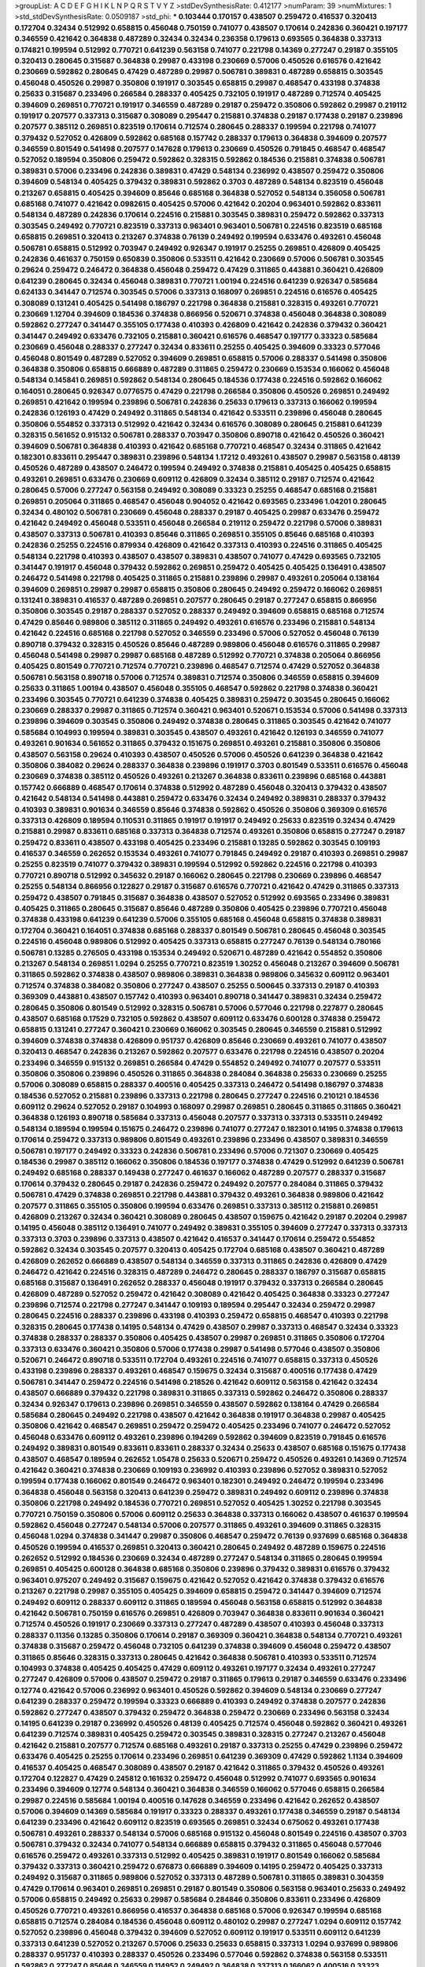 >groupList:
A C D E F G H I K L
N P Q R S T V Y Z 
>stdDevSynthesisRate:
0.412177 
>numParam:
39
>numMixtures:
1
>std_stdDevSynthesisRate:
0.0509187
>std_phi:
***
0.103444 0.170157 0.438507 0.259472 0.416537 0.320413 0.172704 0.32434 0.512992 0.658815
0.456048 0.750159 0.741077 0.438507 0.170614 0.242836 0.360421 0.197177 0.346559 0.421642
0.364838 0.487289 0.32434 0.32434 0.236358 0.179613 0.693565 0.364838 0.337313 0.174821
0.199594 0.512992 0.770721 0.641239 0.563158 0.741077 0.221798 0.14369 0.277247 0.29187
0.355105 0.320413 0.280645 0.315687 0.364838 0.29987 0.433198 0.230669 0.57006 0.450526
0.616576 0.421642 0.230669 0.592862 0.280645 0.47429 0.487289 0.29987 0.506781 0.389831
0.487289 0.658815 0.303545 0.456048 0.450526 0.29987 0.350806 0.191917 0.303545 0.658815
0.29987 0.468547 0.433198 0.374838 0.25633 0.315687 0.233496 0.266584 0.288337 0.405425
0.732105 0.191917 0.487289 0.712574 0.405425 0.394609 0.269851 0.770721 0.191917 0.346559
0.487289 0.29187 0.259472 0.350806 0.592862 0.29987 0.219112 0.191917 0.207577 0.337313
0.315687 0.308089 0.295447 0.215881 0.374838 0.29187 0.177438 0.29187 0.239896 0.207577
0.385112 0.269851 0.823519 0.170614 0.712574 0.280645 0.288337 0.199594 0.221798 0.741077
0.379432 0.527052 0.426809 0.592862 0.685168 0.157742 0.288337 0.179613 0.364838 0.394609
0.207577 0.346559 0.801549 0.541498 0.207577 0.147628 0.179613 0.230669 0.450526 0.791845
0.468547 0.468547 0.527052 0.189594 0.350806 0.259472 0.592862 0.328315 0.592862 0.184536
0.215881 0.374838 0.506781 0.389831 0.57006 0.233496 0.242836 0.389831 0.47429 0.548134
0.236992 0.438507 0.259472 0.350806 0.394609 0.548134 0.405425 0.379432 0.389831 0.592862
0.3703 0.487289 0.548134 0.823519 0.456048 0.213267 0.658815 0.405425 0.394609 0.85646
0.685168 0.364838 0.527052 0.548134 0.356058 0.506781 0.685168 0.741077 0.421642 0.0982615
0.405425 0.57006 0.421642 0.20204 0.963401 0.592862 0.833611 0.548134 0.487289 0.242836
0.170614 0.224516 0.215881 0.303545 0.389831 0.259472 0.592862 0.337313 0.303545 0.249492
0.770721 0.823519 0.337313 0.963401 0.963401 0.506781 0.224516 0.823519 0.685168 0.658815
0.269851 0.320413 0.213267 0.374838 0.76139 0.249492 0.199594 0.633476 0.493261 0.456048
0.506781 0.658815 0.512992 0.703947 0.249492 0.926347 0.191917 0.25255 0.269851 0.426809
0.405425 0.242836 0.461637 0.750159 0.650839 0.350806 0.533511 0.421642 0.230669 0.57006
0.506781 0.303545 0.29624 0.259472 0.246472 0.364838 0.456048 0.259472 0.47429 0.311865
0.443881 0.360421 0.426809 0.641239 0.280645 0.32434 0.456048 0.389831 0.770721 1.00194
0.224516 0.641239 0.926347 0.585684 0.624133 0.341447 0.712574 0.303545 0.57006 0.337313
0.168097 0.269851 0.224516 0.616576 0.405425 0.308089 0.131241 0.405425 0.541498 0.186797
0.221798 0.364838 0.215881 0.328315 0.493261 0.770721 0.230669 1.12704 0.394609 0.184536
0.374838 0.866956 0.520671 0.374838 0.456048 0.364838 0.308089 0.592862 0.277247 0.341447
0.355105 0.177438 0.410393 0.426809 0.421642 0.242836 0.379432 0.360421 0.341447 0.249492
0.633476 0.732105 0.215881 0.360421 0.616576 0.468547 0.197177 0.33323 0.585684 0.230669
0.456048 0.288337 0.277247 0.32434 0.833611 0.25255 0.405425 0.394609 0.33323 0.577046
0.456048 0.801549 0.487289 0.527052 0.394609 0.269851 0.658815 0.57006 0.288337 0.541498
0.350806 0.364838 0.350806 0.658815 0.666889 0.487289 0.311865 0.259472 0.230669 0.153534
0.166062 0.456048 0.548134 0.145841 0.269851 0.592862 0.548134 0.280645 0.184536 0.177438
0.224516 0.592862 0.166062 0.164051 0.280645 0.926347 0.0776575 0.47429 0.221798 0.266584
0.350806 0.450526 0.269851 0.249492 0.269851 0.421642 0.199594 0.239896 0.506781 0.242836
0.25633 0.179613 0.337313 0.166062 0.199594 0.242836 0.126193 0.47429 0.249492 0.311865
0.548134 0.421642 0.533511 0.239896 0.456048 0.280645 0.350806 0.554852 0.337313 0.512992
0.421642 0.32434 0.616576 0.308089 0.280645 0.215881 0.641239 0.328315 0.561652 0.915132
0.506781 0.288337 0.703947 0.350806 0.890718 0.421642 0.450526 0.360421 0.394609 0.506781
0.364838 0.410393 0.421642 0.685168 0.770721 0.468547 0.32434 0.311865 0.421642 0.182301
0.833611 0.295447 0.389831 0.239896 0.548134 1.17212 0.493261 0.438507 0.29987 0.563158
0.48139 0.450526 0.487289 0.438507 0.246472 0.199594 0.249492 0.374838 0.215881 0.405425
0.405425 0.658815 0.493261 0.269851 0.633476 0.230669 0.609112 0.426809 0.32434 0.385112
0.29187 0.712574 0.421642 0.280645 0.57006 0.277247 0.563158 0.249492 0.308089 0.33323
0.25255 0.468547 0.685168 0.215881 0.269851 0.205064 0.311865 0.468547 0.456048 0.904052
0.421642 0.693565 0.233496 1.04201 0.280645 0.32434 0.480102 0.506781 0.230669 0.456048
0.288337 0.29187 0.405425 0.29987 0.633476 0.259472 0.421642 0.249492 0.456048 0.533511
0.456048 0.266584 0.219112 0.259472 0.221798 0.57006 0.389831 0.438507 0.337313 0.506781
0.410393 0.85646 0.311865 0.269851 0.355105 0.85646 0.685168 0.410393 0.242836 0.25255
0.224516 0.879934 0.426809 0.421642 0.337313 0.410393 0.224516 0.311865 0.405425 0.548134
0.221798 0.410393 0.438507 0.438507 0.389831 0.438507 0.741077 0.47429 0.693565 0.732105
0.341447 0.191917 0.456048 0.379432 0.592862 0.269851 0.259472 0.405425 0.405425 0.136491
0.438507 0.246472 0.541498 0.221798 0.405425 0.311865 0.215881 0.239896 0.29987 0.493261
0.205064 0.138164 0.394609 0.269851 0.29987 0.29987 0.658815 0.350806 0.280645 0.249492
0.259472 0.166062 0.269851 0.131241 0.389831 0.416537 0.487289 0.269851 0.207577 0.280645
0.29187 0.277247 0.658815 0.866956 0.350806 0.303545 0.29187 0.288337 0.527052 0.288337
0.249492 0.394609 0.658815 0.685168 0.712574 0.47429 0.85646 0.989806 0.385112 0.311865
0.249492 0.493261 0.616576 0.233496 0.215881 0.548134 0.421642 0.224516 0.685168 0.221798
0.527052 0.346559 0.233496 0.57006 0.527052 0.456048 0.76139 0.890718 0.379432 0.328315
0.450526 0.85646 0.487289 0.989806 0.456048 0.616576 0.311865 0.29987 0.456048 0.541498
0.29987 0.29987 0.685168 0.487289 0.512992 0.770721 0.374838 0.205064 0.866956 0.405425
0.801549 0.770721 0.712574 0.770721 0.239896 0.468547 0.712574 0.47429 0.527052 0.364838
0.506781 0.563158 0.890718 0.57006 0.712574 0.389831 0.712574 0.350806 0.346559 0.658815
0.394609 0.25633 0.311865 1.00194 0.438507 0.456048 0.355105 0.468547 0.592862 0.221798
0.374838 0.360421 0.233496 0.303545 0.770721 0.641239 0.374838 0.405425 0.389831 0.259472
0.303545 0.280645 0.166062 0.230669 0.288337 0.29987 0.311865 0.712574 0.360421 0.963401
0.520671 0.153534 0.57006 0.541498 0.337313 0.239896 0.394609 0.303545 0.350806 0.249492
0.374838 0.280645 0.311865 0.303545 0.421642 0.741077 0.585684 0.104993 0.199594 0.389831
0.303545 0.438507 0.493261 0.421642 0.126193 0.346559 0.741077 0.493261 0.901634 0.561652
0.311865 0.379432 0.151675 0.269851 0.493261 0.215881 0.350806 0.350806 0.438507 0.563158
0.29624 0.410393 0.438507 0.450526 0.57006 0.450526 0.641239 0.364838 0.421642 0.350806
0.384082 0.29624 0.288337 0.364838 0.239896 0.191917 0.3703 0.801549 0.533511 0.616576
0.456048 0.230669 0.374838 0.385112 0.450526 0.493261 0.213267 0.364838 0.833611 0.239896
0.685168 0.443881 0.157742 0.666889 0.468547 0.170614 0.374838 0.512992 0.487289 0.456048
0.320413 0.379432 0.438507 0.421642 0.548134 0.541498 0.443881 0.259472 0.633476 0.32434
0.249492 0.389831 0.288337 0.379432 0.410393 0.389831 0.901634 0.346559 0.85646 0.374838
0.592862 0.450526 0.350806 0.369309 0.616576 0.337313 0.426809 0.189594 0.110531 0.311865
0.191917 0.191917 0.249492 0.25633 0.823519 0.32434 0.47429 0.215881 0.29987 0.833611
0.685168 0.337313 0.364838 0.712574 0.493261 0.350806 0.658815 0.277247 0.29187 0.259472
0.833611 0.438507 0.433198 0.405425 0.233496 0.215881 0.13285 0.592862 0.303545 0.109193
0.416537 0.346559 0.262652 0.153534 0.493261 0.741077 0.791845 0.249492 0.29187 0.410393
0.269851 0.29987 0.25255 0.823519 0.741077 0.379432 0.389831 0.199594 0.512992 0.592862
0.224516 0.221798 0.410393 0.770721 0.890718 0.512992 0.345632 0.29187 0.166062 0.280645
0.221798 0.230669 0.239896 0.468547 0.25255 0.548134 0.866956 0.122827 0.29187 0.315687
0.616576 0.770721 0.421642 0.47429 0.311865 0.337313 0.259472 0.438507 0.791845 0.315687
0.364838 0.438507 0.527052 0.512992 0.693565 0.233496 0.389831 0.405425 0.311865 0.280645
0.315687 0.85646 0.487289 0.350806 0.405425 0.239896 0.770721 0.456048 0.374838 0.433198
0.641239 0.641239 0.57006 0.355105 0.685168 0.456048 0.658815 0.374838 0.389831 0.172704
0.360421 0.164051 0.374838 0.685168 0.288337 0.801549 0.506781 0.280645 0.456048 0.303545
0.224516 0.456048 0.989806 0.512992 0.405425 0.337313 0.658815 0.277247 0.76139 0.548134
0.780166 0.506781 0.13285 0.276505 0.433198 0.153534 0.249492 0.520671 0.487289 0.421642
0.554852 0.350806 0.213267 0.548134 0.269851 1.0294 0.25255 0.770721 0.823519 1.30252
0.456048 0.213267 0.394609 0.506781 0.311865 0.592862 0.374838 0.438507 0.989806 0.389831
0.364838 0.989806 0.345632 0.609112 0.963401 0.712574 0.374838 0.384082 0.350806 0.277247
0.438507 0.25255 0.500645 0.337313 0.29187 0.410393 0.369309 0.443881 0.438507 0.157742
0.410393 0.963401 0.890718 0.341447 0.389831 0.32434 0.259472 0.280645 0.350806 0.801549
0.512992 0.328315 0.506781 0.57006 0.577046 0.221798 0.227877 0.280645 0.438507 0.685168
0.17529 0.732105 0.592862 0.438507 0.609112 0.633476 0.600128 0.374838 0.259472 0.658815
0.131241 0.277247 0.360421 0.230669 0.166062 0.303545 0.280645 0.346559 0.215881 0.512992
0.394609 0.374838 0.374838 0.426809 0.951737 0.426809 0.85646 0.230669 0.493261 0.741077
0.438507 0.320413 0.468547 0.242836 0.213267 0.592862 0.207577 0.633476 0.221798 0.224516
0.438507 0.20204 0.233496 0.346559 0.915132 0.269851 0.266584 0.47429 0.554852 0.249492
0.741077 0.207577 0.533511 0.350806 0.350806 0.239896 0.450526 0.311865 0.364838 0.284084
0.364838 0.25633 0.230669 0.25255 0.57006 0.308089 0.658815 0.288337 0.400516 0.405425
0.337313 0.246472 0.541498 0.186797 0.374838 0.184536 0.527052 0.215881 0.239896 0.337313
0.221798 0.280645 0.277247 0.224516 0.210121 0.184536 0.609112 0.29624 0.527052 0.29187
0.104993 0.168097 0.29987 0.269851 0.280645 0.311865 0.311865 0.360421 0.364838 0.126193
0.890718 0.585684 0.337313 0.456048 0.207577 0.337313 0.337313 0.533511 0.249492 0.548134
0.189594 0.199594 0.151675 0.246472 0.239896 0.741077 0.277247 0.182301 0.14195 0.374838
0.179613 0.170614 0.259472 0.337313 0.989806 0.801549 0.493261 0.239896 0.233496 0.438507
0.389831 0.346559 0.506781 0.197177 0.249492 0.33323 0.242836 0.506781 0.233496 0.57006
0.721307 0.230669 0.405425 0.184536 0.29987 0.385112 0.166062 0.350806 0.184536 0.197177
0.374838 0.47429 0.512992 0.641239 0.506781 0.249492 0.685168 0.288337 0.149438 0.277247
0.461637 0.166062 0.487289 0.207577 0.288337 0.315687 0.170614 0.379432 0.280645 0.29187
0.242836 0.259472 0.249492 0.207577 0.284084 0.311865 0.379432 0.506781 0.47429 0.374838
0.269851 0.221798 0.443881 0.379432 0.493261 0.364838 0.989806 0.421642 0.207577 0.311865
0.355105 0.350806 0.199594 0.633476 0.269851 0.337313 0.385112 0.215881 0.269851 0.426809
0.213267 0.32434 0.360421 0.308089 0.280645 0.438507 0.159675 0.421642 0.29187 0.20204
0.29987 0.14195 0.456048 0.385112 0.136491 0.741077 0.249492 0.389831 0.355105 0.394609
0.277247 0.337313 0.337313 0.337313 0.3703 0.239896 0.337313 0.438507 0.421642 0.416537
0.341447 0.170614 0.259472 0.554852 0.592862 0.32434 0.303545 0.207577 0.320413 0.405425
0.172704 0.685168 0.438507 0.360421 0.487289 0.426809 0.262652 0.666889 0.438507 0.548134
0.346559 0.337313 0.311865 0.242836 0.426809 0.47429 0.246472 0.421642 0.224516 0.328315
0.487289 0.246472 0.280645 0.288337 0.186797 0.315687 0.658815 0.685168 0.315687 0.136491
0.262652 0.288337 0.456048 0.191917 0.379432 0.337313 0.266584 0.280645 0.426809 0.487289
0.527052 0.259472 0.421642 0.308089 0.421642 0.405425 0.364838 0.33323 0.277247 0.239896
0.712574 0.221798 0.277247 0.341447 0.109193 0.189594 0.295447 0.32434 0.259472 0.29987
0.280645 0.224516 0.288337 0.239896 0.433198 0.410393 0.259472 0.658815 0.468547 0.410393
0.221798 0.328315 0.280645 0.177438 0.14195 0.548134 0.47429 0.438507 0.29987 0.337313
0.468547 0.32434 0.33323 0.374838 0.288337 0.288337 0.350806 0.405425 0.438507 0.29987
0.269851 0.311865 0.350806 0.172704 0.337313 0.633476 0.360421 0.350806 0.57006 0.177438
0.29987 0.541498 0.577046 0.438507 0.350806 0.520671 0.246472 0.890718 0.533511 0.172704
0.493261 0.224516 0.741077 0.658815 0.337313 0.450526 0.433198 0.239896 0.288337 0.493261
0.468547 0.159675 0.32434 0.315687 0.400516 0.177438 0.47429 0.506781 0.341447 0.259472
0.224516 0.541498 0.218526 0.421642 0.609112 0.563158 0.421642 0.32434 0.438507 0.666889
0.379432 0.221798 0.389831 0.311865 0.337313 0.592862 0.246472 0.350806 0.288337 0.32434
0.926347 0.179613 0.239896 0.269851 0.346559 0.438507 0.592862 0.138164 0.47429 0.266584
0.585684 0.280645 0.249492 0.221798 0.438507 0.421642 0.364838 0.191917 0.364838 0.29987
0.405425 0.350806 0.421642 0.468547 0.269851 0.259472 0.259472 0.405425 0.233496 0.741077
0.246472 0.527052 0.456048 0.633476 0.609112 0.493261 0.239896 0.194269 0.592862 0.394609
0.823519 0.791845 0.616576 0.249492 0.389831 0.801549 0.833611 0.833611 0.288337 0.32434
0.25633 0.438507 0.685168 0.151675 0.177438 0.438507 0.468547 0.189594 0.262652 1.05478
0.25633 0.520671 0.259472 0.450526 0.493261 0.14369 0.712574 0.421642 0.360421 0.374838
0.230669 0.109193 0.236992 0.410393 0.239896 0.527052 0.389831 0.527052 0.199594 0.177438
0.166062 0.801549 0.246472 0.963401 0.182301 0.249492 0.246472 0.199594 0.233496 0.364838
0.456048 0.563158 0.320413 0.641239 0.259472 0.389831 0.249492 0.609112 0.239896 0.374838
0.350806 0.221798 0.249492 0.184536 0.770721 0.269851 0.527052 0.405425 1.30252 0.221798
0.303545 0.770721 0.750159 0.350806 0.57006 0.609112 0.25633 0.364838 0.337313 0.166062
0.438507 0.461637 0.199594 0.592862 0.456048 0.277247 0.548134 0.57006 0.207577 0.311865
0.493261 0.394609 0.311865 0.328315 0.456048 1.0294 0.374838 0.341447 0.29987 0.350806
0.468547 0.259472 0.76139 0.937699 0.685168 0.364838 0.450526 0.199594 0.416537 0.269851
0.320413 0.360421 0.280645 0.249492 0.487289 0.159675 0.224516 0.262652 0.512992 0.184536
0.230669 0.32434 0.487289 0.277247 0.548134 0.311865 0.280645 0.199594 0.269851 0.405425
0.600128 0.364838 0.685168 0.350806 0.239896 0.379432 0.389831 0.616576 0.379432 0.963401
0.975207 0.249492 0.315687 0.159675 0.421642 0.527052 0.421642 0.374838 0.379432 0.616576
0.213267 0.221798 0.29987 0.355105 0.405425 0.394609 0.658815 0.259472 0.341447 0.394609
0.712574 0.249492 0.609112 0.288337 0.609112 0.311865 0.189594 0.456048 0.563158 0.658815
0.512992 0.364838 0.421642 0.506781 0.750159 0.616576 0.269851 0.426809 0.703947 0.364838
0.833611 0.901634 0.360421 0.712574 0.450526 0.191917 0.230669 0.337313 0.277247 0.487289
0.438507 0.410393 0.456048 0.337313 0.288337 0.11356 0.13285 0.350806 0.170614 0.29187
0.369309 0.360421 0.364838 0.548134 0.770721 0.493261 0.374838 0.315687 0.259472 0.456048
0.732105 0.641239 0.374838 0.394609 0.456048 0.259472 0.438507 0.311865 0.85646 0.328315
0.337313 0.280645 0.421642 0.364838 0.506781 0.410393 0.533511 0.712574 0.104993 0.374838
0.405425 0.405425 0.47429 0.609112 0.493261 0.197177 0.32434 0.493261 0.277247 0.277247
0.426809 0.57006 0.438507 0.259472 0.29187 0.311865 0.179613 0.29187 0.346559 0.633476
0.233496 0.12774 0.421642 0.57006 0.236992 0.963401 0.450526 0.592862 0.394609 0.548134
0.230669 0.277247 0.641239 0.288337 0.259472 0.199594 0.33323 0.666889 0.410393 0.249492
0.374838 0.207577 0.242836 0.592862 0.277247 0.438507 0.379432 0.259472 0.364838 0.259472
0.230669 0.233496 0.563158 0.32434 0.14195 0.641239 0.29187 0.236992 0.450526 0.48139
0.405425 0.712574 0.456048 0.592862 0.360421 0.493261 0.641239 0.712574 0.389831 0.405425
0.259472 0.303545 0.389831 0.328315 0.277247 0.213267 0.456048 0.421642 0.215881 0.207577
0.712574 0.685168 0.493261 0.29187 0.337313 0.25255 0.47429 0.239896 0.259472 0.633476
0.405425 0.25255 0.170614 0.233496 0.269851 0.641239 0.369309 0.47429 0.592862 1.1134
0.394609 0.416537 0.405425 0.468547 0.308089 0.438507 0.29187 0.421642 0.311865 0.379432
0.450526 0.493261 0.172704 0.122827 0.47429 0.245812 0.161632 0.259472 0.456048 0.512992
0.741077 0.693565 0.901634 0.233496 0.394609 0.12774 0.548134 0.360421 0.364838 0.346559
0.166062 0.577046 0.658815 0.266584 0.29987 0.224516 0.585684 1.00194 0.400516 0.147628
0.346559 0.233496 0.421642 0.262652 0.438507 0.57006 0.394609 0.14369 0.585684 0.191917
0.33323 0.288337 0.493261 0.177438 0.346559 0.29187 0.548134 0.641239 0.233496 0.421642
0.609112 0.823519 0.693565 0.269851 0.32434 0.675062 0.493261 0.177438 0.506781 0.493261
0.288337 0.548134 0.57006 0.685168 0.915132 0.456048 0.801549 0.224516 0.438507 0.3703
0.506781 0.379432 0.32434 0.741077 0.548134 0.666889 0.658815 0.379432 0.311865 0.456048
0.577046 0.616576 0.259472 0.493261 0.337313 0.512992 0.405425 0.389831 0.191917 0.801549
0.166062 0.585684 0.379432 0.337313 0.360421 0.259472 0.676873 0.666889 0.394609 0.14195
0.259472 0.405425 0.337313 0.249492 0.315687 0.311865 0.989806 0.527052 0.337313 0.487289
0.506781 0.311865 0.389831 0.304359 0.47429 0.170614 0.963401 0.269851 0.269851 0.29187
0.801549 0.350806 0.563158 0.963401 0.25633 0.249492 0.57006 0.658815 0.249492 0.25633
0.29987 0.585684 0.284846 0.350806 0.833611 0.233496 0.426809 0.450526 0.770721 0.493261
0.866956 0.416537 0.364838 0.685168 0.57006 0.926347 0.199594 0.685168 0.658815 0.712574
0.284084 0.184536 0.456048 0.609112 0.480102 0.29987 0.277247 1.0294 0.609112 0.157742
0.527052 0.239896 0.456048 0.379432 0.394609 0.527052 0.609112 0.191917 0.533511 0.609112
0.641239 0.337313 0.641239 0.527052 0.213267 0.57006 0.25633 0.25633 0.658815 0.337313
1.0294 0.937699 0.989806 0.288337 0.951737 0.410393 0.288337 0.450526 0.233496 0.577046
0.592862 0.374838 0.563158 0.533511 0.592862 0.277247 0.85646 0.346559 0.114952 0.249492
0.364838 0.337313 0.166062 0.400516 0.33323 0.242836 0.360421 0.308089 0.280645 0.520671
0.25633 0.337313 0.213267 0.32434 0.421642 0.405425 0.405425 0.770721 0.616576 0.20204
0.416537 0.311865 0.315687 0.259472 0.791845 0.379432 0.328315 0.394609 0.131241 0.450526
0.450526 0.213267 0.364838 0.221798 0.32434 0.311865 0.269851 0.770721 0.224516 0.221798
0.0829774 0.421642 0.374838 0.215881 0.400516 0.410393 0.379432 0.527052 0.259472 0.259472
0.548134 0.350806 0.197177 0.277247 0.199594 0.601737 0.493261 0.641239 0.221798 0.741077
0.249492 0.379432 0.360421 0.266584 0.13285 0.416537 0.149438 0.29187 0.493261 0.273158
0.157742 0.389831 0.337313 0.633476 0.277247 0.177438 0.205064 0.239896 0.533511 0.438507
0.259472 0.239896 0.191917 0.269851 0.527052 0.57006 0.319556 0.29187 0.527052 0.14195
0.189594 0.259472 0.199594 0.191917 0.236992 0.890718 0.394609 0.379432 0.14369 0.205064
0.215881 0.166062 0.164051 0.328315 0.554852 0.616576 0.360421 0.450526 0.616576 0.239896
1.07057 0.364838 0.29187 0.149438 0.379432 0.215881 0.29187 0.184536 0.224516 0.462875
0.189594 0.468547 0.592862 0.405425 0.215881 0.303545 0.311865 0.609112 0.221798 0.389831
0.506781 0.389831 0.685168 0.741077 0.721307 0.259472 0.374838 0.269851 0.224516 0.405425
0.633476 0.177438 0.360421 0.224516 0.394609 0.224516 0.592862 0.600128 0.259472 0.57006
0.153534 0.337313 0.438507 0.609112 0.548134 0.57006 0.199594 0.233496 0.205064 0.207577
0.249492 0.341447 0.405425 0.360421 0.224516 0.29187 0.685168 0.32434 0.47429 0.213267
0.703947 0.315687 0.410393 0.311865 0.421642 0.487289 0.456048 0.685168 0.374838 0.493261
0.57006 0.227877 0.527052 0.337313 0.303545 0.374838 0.355105 0.191917 0.288337 0.493261
0.421642 0.239896 0.303545 0.421642 1.00194 0.592862 0.303545 0.221798 0.456048 0.47429
0.295447 0.616576 0.230669 0.122827 0.288337 0.666889 0.379432 0.172704 0.161632 0.166062
0.213267 0.85646 0.741077 0.801549 0.633476 0.585684 0.303545 0.791845 0.741077 0.770721
0.533511 0.426809 0.487289 0.438507 0.421642 0.76139 0.866956 0.249492 0.658815 0.506781
0.242836 0.320413 0.164051 0.712574 0.303545 0.732105 0.47429 1.12704 0.616576 0.666889
0.315687 0.350806 0.926347 0.527052 0.633476 0.641239 0.159675 0.85646 0.631782 0.191917
0.337313 0.341447 0.468547 0.433198 0.224516 0.585684 0.280645 0.207577 0.311865 0.823519
0.506781 0.712574 0.224516 0.224516 0.337313 0.609112 0.355105 0.379432 0.315687 0.215881
0.242836 0.364838 0.153534 0.186797 0.215881 0.20204 0.337313 0.179613 0.199594 0.159675
0.468547 0.199594 0.277247 0.221798 0.394609 0.311865 0.280645 0.438507 0.311865 0.164051
0.963401 0.456048 0.269851 0.633476 0.210121 0.438507 0.280645 0.85646 0.29987 0.585684
0.438507 0.350806 0.303545 0.487289 0.890718 0.126193 0.47429 0.266584 0.122827 0.456048
0.147628 0.685168 0.675062 0.159675 0.601737 0.405425 0.230669 0.443881 0.421642 0.433198
0.29187 0.346559 0.374838 0.770721 1.00194 0.592862 0.506781 0.379432 0.405425 0.487289
0.379432 0.405425 0.456048 0.337313 0.379432 0.433198 0.389831 0.315687 0.456048 0.527052
0.443881 0.320413 0.379432 0.394609 0.548134 0.364838 0.33323 0.554852 0.541498 0.57006
0.249492 0.233496 0.337313 0.239896 0.29187 0.337313 0.131241 0.249492 0.179613 0.177438
0.493261 0.421642 0.480102 0.641239 0.57006 0.249492 0.350806 0.199594 0.57006 0.548134
0.242836 0.468547 0.379432 0.284846 0.29187 0.280645 0.47429 0.443881 0.801549 0.685168
0.685168 0.520671 0.438507 0.732105 0.379432 0.20204 0.506781 0.405425 0.487289 0.57006
0.350806 0.337313 1.04201 0.421642 0.303545 0.364838 0.389831 0.194269 0.194269 0.421642
0.487289 0.405425 0.360421 0.29187 0.360421 0.239896 0.249492 0.426809 0.32434 0.468547
0.269851 0.468547 0.221798 0.592862 0.29987 0.554852 0.374838 0.249492 0.239896 0.280645
0.389831 0.374838 0.364838 0.512992 0.493261 0.360421 0.364838 0.311865 0.741077 0.791845
0.374838 0.249492 0.29187 0.592862 0.213267 0.205064 0.364838 0.389831 0.308089 0.548134
0.360421 0.12774 0.32434 0.33323 0.57006 0.456048 0.592862 0.554852 0.592862 0.426809
0.641239 0.592862 0.29187 0.288337 0.224516 0.29987 0.280645 0.609112 0.394609 0.337313
0.224516 0.421642 0.791845 0.609112 0.685168 0.346559 0.341447 0.456048 0.616576 0.741077
0.438507 0.246472 0.239896 0.360421 0.468547 0.926347 0.25633 0.213267 0.592862 0.32434
0.493261 0.641239 0.277247 0.33323 0.170614 0.468547 0.346559 0.741077 0.337313 0.215881
0.890718 0.770721 0.658815 0.364838 0.405425 1.1134 0.246472 0.866956 0.159675 0.32434
0.29987 0.29187 0.184536 0.20204 0.242836 0.350806 0.85646 0.823519 0.703947 0.421642
0.890718 0.609112 0.199594 0.337313 0.85646 0.421642 0.780166 0.389831 0.577046 0.311865
0.658815 0.926347 0.527052 0.337313 0.487289 0.138164 0.207577 0.311865 0.360421 0.242836
0.337313 0.770721 0.791845 0.833611 0.242836 0.29187 0.315687 0.426809 0.346559 0.57006
0.433198 0.266584 0.153534 0.712574 0.360421 0.770721 0.364838 0.337313 0.124332 0.577046
0.29987 0.32434 0.512992 0.221798 0.337313 0.191917 0.233496 0.533511 0.85646 0.823519
0.833611 0.311865 0.269851 0.280645 0.57006 0.421642 0.823519 0.337313 0.721307 0.712574
0.405425 0.379432 0.385112 0.456048 0.215881 0.890718 0.548134 0.512992 0.384082 0.493261
0.592862 0.57006 0.33323 0.592862 0.468547 0.394609 0.364838 0.426809 0.512992 0.493261
0.29987 0.833611 0.527052 0.405425 0.421642 0.585684 0.320413 0.29987 0.29624 0.337313
0.236358 0.456048 0.548134 0.456048 0.548134 0.288337 0.487289 0.389831 0.527052 0.389831
0.649098 0.205064 0.389831 0.421642 0.303545 0.360421 0.533511 0.337313 0.364838 0.350806
0.592862 0.385112 0.191917 0.350806 0.29187 0.197177 0.197177 0.360421 0.186797 0.633476
0.341447 0.433198 0.269851 0.239896 0.506781 0.0817536 0.280645 0.320413 0.213267 0.493261
0.379432 0.369309 0.184536 0.450526 0.609112 0.512992 0.184536 0.29187 0.303545 0.215881
0.29987 0.280645 0.337313 0.337313 0.609112 0.311865 0.197177 0.280645 0.658815 0.186797
0.548134 0.360421 0.259472 0.658815 0.259472 0.29987 0.541498 0.493261 0.468547 0.29987
0.685168 0.249492 0.197177 0.658815 0.360421 0.284846 0.585684 0.461637 0.85646 0.11356
0.170614 0.259472 0.379432 0.25255 0.29187 0.801549 0.468547 0.191917 0.166062 0.29987
0.215881 0.666889 0.450526 0.242836 0.138164 0.311865 0.410393 0.791845 0.191917 0.288337
0.224516 0.311865 0.400516 0.337313 0.277247 0.633476 0.389831 0.801549 0.215881 0.937699
0.311865 0.273158 0.259472 0.350806 0.421642 0.25633 0.118103 0.266584 0.249492 0.320413
0.221798 0.426809 0.548134 0.29987 0.311865 0.337313 0.191917 0.213267 0.266584 0.280645
0.295447 0.269851 0.506781 0.328315 0.269851 0.288337 0.259472 0.456048 0.207577 0.379432
0.262652 0.337313 0.337313 0.277247 0.29987 0.389831 0.57006 0.609112 0.468547 0.541498
0.328315 0.259472 0.394609 0.360421 0.389831 0.315687 0.199594 0.29987 0.438507 0.456048
0.207577 0.405425 0.360421 0.421642 0.184536 0.346559 0.456048 0.346559 0.337313 0.259472
0.25633 0.364838 0.385112 0.405425 0.410393 0.438507 0.249492 0.239896 0.541498 0.346559
0.249492 0.328315 0.379432 0.405425 0.177438 0.337313 0.33323 0.277247 0.685168 0.25255
0.741077 0.641239 0.658815 0.741077 0.421642 0.236992 0.47429 0.389831 0.57006 0.215881
0.963401 0.355105 0.374838 0.554852 0.548134 0.266584 0.207577 0.801549 0.456048 0.641239
0.29187 0.199594 0.230669 0.230669 0.221798 0.364838 0.533511 0.29187 0.456048 0.29624
0.337313 0.364838 0.487289 0.311865 0.616576 0.712574 0.311865 0.25255 0.400516 0.109193
0.199594 0.337313 0.29987 0.288337 0.213267 0.288337 0.230669 0.199594 0.548134 0.506781
0.269851 0.47429 0.350806 0.512992 0.311865 0.468547 0.685168 0.833611 0.693565 0.426809
0.394609 0.364838 0.443881 0.29987 0.650839 0.233496 0.585684 0.405425 1.00194 0.288337
0.350806 0.131241 0.215881 0.191917 0.184536 0.227267 0.389831 0.937699 0.242836 0.499306
0.379432 0.533511 0.527052 0.29187 0.592862 0.280645 0.57006 0.0944822 0.47429 0.438507
0.712574 0.239896 0.269851 0.14195 0.177438 0.405425 0.410393 0.29187 0.213267 0.29187
0.199594 0.29987 0.360421 0.389831 0.438507 0.311865 0.25633 0.592862 0.277247 0.259472
0.487289 0.926347 0.433198 0.548134 0.233496 0.389831 0.328315 0.379432 0.266584 0.205064
0.311865 0.153534 0.350806 0.32434 0.426809 0.85646 0.609112 0.703947 0.520671 0.721307
0.866956 0.421642 0.172704 0.410393 0.47429 0.389831 0.32434 0.57006 0.364838 0.421642
0.712574 0.506781 0.33323 0.315687 0.341447 0.242836 0.405425 0.249492 0.506781 0.32434
0.456048 0.438507 0.259472 0.493261 0.374838 0.468547 0.224516 0.242836 0.262652 0.592862
0.138164 0.685168 0.394609 0.405425 0.239896 0.13285 0.374838 0.315687 0.346559 0.346559
0.527052 0.277247 0.29187 0.592862 0.416537 0.369309 0.337313 0.166062 0.506781 0.277247
0.337313 0.346559 0.303545 0.410393 0.29987 0.32434 0.350806 0.249492 0.337313 0.33323
0.364838 0.47429 0.394609 0.421642 0.233496 0.266584 0.364838 0.384082 0.269851 0.405425
0.269851 0.364838 0.149438 0.410393 0.29987 0.159675 0.215881 0.29987 0.197177 0.184536
0.360421 0.33323 0.650839 0.177438 0.266584 0.57006 0.350806 0.259472 0.166062 0.405425
0.249492 0.750159 0.389831 0.239896 0.426809 0.184536 0.350806 0.269851 0.405425 0.389831
0.374838 0.29987 0.170614 0.184536 0.230669 0.456048 0.215881 0.230669 0.14369 0.456048
0.461637 0.592862 0.157742 0.29187 0.85646 0.29187 0.641239 0.337313 0.346559 0.741077
0.512992 0.172704 0.389831 0.186797 0.76139 0.47429 0.184536 0.288337 0.230669 0.259472
0.147628 0.350806 0.405425 0.350806 0.600128 0.179613 0.512992 0.791845 0.242836 0.224516
0.210121 0.221798 0.410393 0.288337 0.421642 0.421642 0.230669 0.346559 0.215881 0.450526
0.29187 0.194269 0.230669 0.205064 0.493261 0.136491 0.374838 0.548134 0.191917 0.166062
0.426809 0.166062 0.450526 0.29187 0.676873 0.360421 0.443881 0.288337 0.350806 0.433198
0.633476 0.32434 0.166062 0.350806 0.266584 0.177438 0.456048 0.269851 0.337313 0.191917
0.179613 0.426809 0.29987 0.890718 0.136491 0.456048 0.364838 0.280645 0.438507 0.29187
0.350806 0.280645 0.303545 0.506781 0.215881 0.389831 0.487289 0.189086 0.355105 0.57006
0.443881 0.239896 0.438507 0.405425 0.394609 0.364838 0.32434 0.20204 0.207577 0.221798
0.389831 0.32434 0.350806 0.215881 0.926347 0.186797 0.239896 0.350806 0.480102 0.405425
0.233496 0.191917 0.337313 0.33323 0.197177 0.337313 0.468547 0.685168 0.277247 0.273158
0.224516 0.213267 0.527052 0.374838 0.215881 0.215881 0.303545 0.379432 0.685168 0.47429
0.421642 0.641239 0.259472 0.315687 0.890718 0.207577 0.277247 0.311865 0.433198 0.493261
0.242836 0.136491 0.249492 0.249492 0.374838 0.239896 0.159675 0.153534 0.438507 0.563158
0.76139 0.421642 0.259472 0.29187 0.389831 0.239896 0.47429 0.468547 0.303545 0.47429
0.320413 0.364838 0.592862 0.249492 0.389831 0.249492 0.259472 0.147628 0.741077 0.25633
0.426809 0.791845 0.350806 0.405425 0.259472 0.48139 0.29187 0.320413 0.512992 0.384082
0.303545 0.239896 0.389831 0.791845 0.303545 0.493261 0.166062 0.426809 0.29187 0.47429
0.224516 0.833611 0.311865 0.577046 0.901634 0.341447 0.3703 0.239896 0.616576 0.239896
0.421642 0.548134 0.577046 0.48139 0.693565 0.177438 0.389831 0.438507 0.288337 0.487289
0.29187 0.239896 0.421642 0.277247 0.468547 0.47429 0.57006 0.533511 0.450526 0.284084
0.541498 0.548134 0.527052 0.585684 0.311865 0.433198 0.506781 0.823519 0.963401 1.07057
0.633476 0.410393 0.438507 0.389831 0.527052 0.421642 0.379432 0.249492 0.374838 0.685168
0.57006 0.592862 0.374838 0.685168 0.548134 0.616576 0.346559 0.379432 0.213267 0.512992
0.13285 0.379432 0.346559 0.355105 0.685168 0.389831 0.578593 0.405425 0.215881 0.311865
0.166062 0.259472 0.277247 0.11356 0.29987 0.221798 0.685168 0.512992 0.433198 0.320413
0.277247 0.426809 0.221798 0.205064 0.33323 0.224516 0.506781 0.493261 0.374838 0.32434
0.328315 0.685168 0.210121 0.493261 0.506781 0.438507 0.224516 0.801549 0.600128 0.17529
0.487289 0.32434 0.159675 0.379432 0.249492 0.410393 0.269851 0.246472 0.32434 0.189594
0.337313 0.693565 0.989806 0.592862 0.548134 0.262652 0.480102 0.269851 0.85646 0.712574
0.221798 0.658815 0.770721 0.548134 0.57006 0.732105 0.288337 0.364838 0.269851 0.633476
0.259472 0.311865 0.224516 0.450526 0.191917 0.360421 0.29187 0.426809 0.649098 0.277247
0.207577 0.609112 0.468547 0.548134 0.328315 0.215881 0.337313 0.269851 0.410393 0.379432
0.266584 1.1134 0.405425 0.57006 0.57006 0.405425 0.712574 0.770721 0.616576 0.456048
0.29187 0.29987 0.741077 0.548134 0.866956 0.801549 0.136491 0.85646 0.592862 0.650839
0.29987 0.32434 0.421642 0.239896 0.236992 0.350806 0.221798 0.512992 0.592862 0.548134
0.14195 0.405425 0.592862 0.337313 0.259472 0.221798 0.205064 0.493261 0.273158 0.166062
0.592862 0.32434 0.506781 0.600128 0.311865 0.57006 0.346559 0.350806 0.311865 0.337313
0.164051 0.197177 0.374838 0.364838 0.157742 0.17529 0.394609 0.29987 0.394609 0.389831
0.512992 0.32434 0.197177 0.421642 0.468547 0.57006 0.337313 0.487289 0.616576 0.360421
0.685168 0.666889 0.47429 0.374838 0.246472 0.207577 0.685168 0.177438 0.174821 0.341447
0.47429 0.506781 0.177438 0.416537 0.303545 0.315687 0.277247 0.405425 0.138164 0.493261
0.269851 0.506781 0.512992 0.280645 0.410393 0.405425 0.269851 0.47429 0.172704 0.346559
0.405425 0.433198 0.512992 0.421642 0.29187 0.205064 0.438507 0.360421 0.164051 0.153534
0.379432 0.405425 0.703947 0.350806 0.456048 0.33323 0.194269 0.311865 0.592862 0.194269
0.527052 0.32434 0.311865 0.179613 0.3703 0.394609 0.233496 0.416537 0.438507 0.0776575
0.12774 0.249492 0.166062 0.259472 0.450526 0.421642 0.360421 0.658815 0.554852 0.732105
0.230669 0.259472 0.320413 0.346559 0.456048 0.239896 0.249492 0.230669 0.242836 0.215881
0.288337 0.379432 0.32434 0.277247 0.29987 0.823519 0.57006 0.426809 0.400516 0.29987
0.239896 0.207577 0.0970719 0.172704 0.246472 0.205064 0.29987 0.311865 0.29987 0.233496
0.288337 0.29187 0.315687 0.360421 0.328315 0.32434 0.269851 0.337313 0.350806 0.25255
0.374838 0.374838 0.328315 0.374838 0.259472 0.506781 0.221798 0.303545 0.230669 0.213267
0.592862 0.47429 0.506781 0.421642 0.389831 0.901634 0.205064 0.374838 0.259472 0.364838
0.239896 0.249492 0.239896 0.230669 0.184536 0.379432 0.487289 0.350806 0.468547 0.405425
0.311865 0.12774 0.364838 0.379432 0.277247 0.389831 0.548134 0.57006 0.147628 0.32434
0.277247 0.468547 0.277247 0.269851 0.527052 0.315687 0.32434 0.230669 0.170614 0.280645
0.405425 0.179613 0.493261 0.11356 0.360421 0.213267 0.249492 0.199594 0.311865 0.633476
0.259472 0.239896 0.199594 0.269851 0.989806 0.379432 0.616576 0.166062 0.29187 0.364838
0.405425 0.280645 0.230669 0.374838 0.147628 0.394609 0.269851 0.210685 0.512992 0.438507
0.242836 0.249492 0.374838 0.33323 0.29187 0.57006 0.230669 0.184536 0.246472 0.527052
0.346559 0.951737 0.374838 0.592862 0.280645 0.47429 0.468547 0.693565 0.527052 0.85646
0.360421 0.346559 0.277247 0.33323 0.421642 0.47429 0.890718 0.770721 0.468547 0.360421
0.259472 0.410393 0.262652 0.461637 0.328315 0.533511 0.563158 0.288337 0.374838 0.315687
0.355105 0.153534 0.311865 0.164051 0.205064 0.527052 0.249492 0.239896 0.233496 0.585684
0.527052 0.506781 0.493261 0.548134 0.191917 0.450526 0.433198 0.616576 0.266584 0.221798
0.239896 0.11955 0.277247 0.337313 0.221798 0.277247 0.280645 0.379432 0.548134 0.374838
0.33323 0.155415 0.379432 0.249492 0.269851 0.288337 0.633476 0.199594 0.138164 0.199594
0.170614 0.548134 0.337313 0.303545 0.32434 0.32434 0.288337 0.355105 0.379432 0.179613
0.337313 0.284084 0.468547 0.184536 0.47429 0.47429 0.389831 0.221798 0.239896 0.487289
0.519278 0.394609 0.926347 0.131241 0.295447 0.548134 0.360421 0.249492 0.29987 0.280645
0.426809 0.189594 0.421642 0.172704 0.29987 0.320413 0.364838 0.259472 0.374838 0.350806
0.346559 0.438507 0.379432 0.350806 0.29187 0.246472 0.215881 0.57006 0.184536 0.277247
0.269851 0.512992 0.303545 0.394609 0.389831 0.374838 0.533511 0.350806 0.230669 0.288337
0.320413 0.284084 0.328315 0.658815 0.394609 0.416537 0.219112 0.303545 0.315687 0.280645
0.269851 0.527052 0.456048 0.147628 0.833611 0.609112 0.199594 0.328315 0.685168 0.421642
0.456048 0.493261 0.337313 0.32434 0.277247 0.438507 0.280645 0.25255 0.320413 0.364838
0.266584 0.616576 0.438507 0.554852 0.213267 0.315687 0.57006 0.47429 0.527052 0.328315
0.512992 0.136491 0.221798 0.609112 0.592862 0.199594 0.350806 0.32434 0.47429 0.239896
0.328315 0.801549 0.456048 0.666889 0.438507 0.364838 0.405425 0.487289 0.379432 0.239896
0.230669 0.151675 0.890718 0.421642 0.320413 0.468547 0.890718 0.548134 0.389831 0.14195
0.493261 0.315687 0.512992 0.801549 0.563158 0.47429 0.685168 0.288337 0.360421 0.346559
0.633476 0.76139 0.184536 0.207577 0.205064 0.527052 0.975207 0.915132 0.280645 0.468547
0.493261 0.288337 0.224516 0.585684 0.315687 0.405425 0.616576 0.770721 0.288337 0.350806
0.350806 0.433198 0.337313 0.341447 0.410393 0.379432 0.487289 0.138164 0.585684 0.394609
0.389831 0.288337 0.25255 0.311865 0.32434 0.421642 0.500645 0.277247 0.541498 0.493261
0.303545 0.311865 0.32434 0.259472 0.33323 0.288337 0.512992 0.468547 0.374838 0.461637
0.315687 0.32434 0.364838 0.213267 0.151675 0.147628 0.303545 0.262652 0.389831 0.350806
0.184536 0.246472 0.159675 0.337313 0.616576 0.693565 0.161632 0.239896 0.394609 0.33323
0.666889 0.47429 0.311865 0.177438 0.379432 0.315687 0.703947 0.213267 0.374838 0.47429
0.685168 0.421642 0.337313 0.47429 0.224516 0.47429 0.658815 0.364838 0.405425 0.29987
0.191917 0.389831 0.410393 0.266584 0.266584 0.259472 0.394609 0.443881 0.205064 0.438507
0.592862 0.224516 0.341447 0.350806 0.405425 0.288337 0.527052 0.311865 0.379432 0.29187
0.207577 0.600128 0.456048 0.184536 0.288337 0.249492 0.592862 0.666889 0.703947 0.364838
0.712574 0.311865 0.259472 0.400516 0.230669 0.33323 0.191917 0.421642 0.102192 0.426809
0.379432 0.438507 0.259472 0.32434 0.269851 0.32434 0.29187 0.394609 0.421642 0.85646
0.512992 0.506781 0.527052 0.443881 0.199594 0.233496 0.308089 0.405425 0.456048 0.374838
0.303545 0.199594 0.179613 0.741077 0.438507 0.506781 0.32434 0.438507 0.249492 0.170614
0.405425 0.47429 0.57006 0.421642 0.230669 0.25633 0.410393 0.548134 1.00194 0.937699
0.213267 0.426809 0.770721 0.506781 0.493261 0.456048 0.592862 0.592862 0.32434 0.791845
0.405425 0.29187 0.533511 0.493261 0.592862 0.32434 0.350806 0.266584 0.901634 0.259472
0.527052 0.337313 0.641239 0.741077 0.350806 0.269851 0.633476 0.400516 0.487289 0.20204
0.224516 0.693565 0.29187 0.770721 0.433198 0.519278 0.233496 0.147628 0.426809 0.633476
0.277247 0.47429 0.85646 0.233496 0.57006 0.57006 0.32434 0.166062 0.47429 0.548134
1.04201 0.405425 0.527052 1.0294 0.389831 0.197177 0.29187 0.266584 0.32434 0.288337
0.616576 0.166062 0.280645 0.527052 0.379432 0.29187 0.801549 0.685168 0.421642 0.379432
0.633476 0.641239 0.259472 0.512992 0.315687 0.311865 0.548134 0.456048 0.25255 0.394609
0.350806 0.438507 0.650839 0.126193 0.506781 0.32434 0.394609 0.29987 0.76139 0.770721
0.385112 0.29187 0.866956 0.405425 0.311865 0.85646 0.47429 0.230669 0.242836 0.259472
0.823519 0.633476 0.493261 0.712574 0.426809 0.823519 0.685168 0.811372 0.801549 0.405425
0.14369 0.311865 0.346559 0.215881 0.585684 0.215881 0.394609 0.170614 0.233496 0.239896
0.166062 0.224516 0.32434 0.230669 0.29187 0.221798 0.47429 0.246472 0.57006 0.337313
0.520671 0.249492 0.364838 0.341447 0.456048 0.47429 0.421642 0.400516 0.288337 0.303545
0.791845 0.350806 0.29987 0.25255 0.456048 0.468547 0.468547 0.242836 0.47429 0.601737
0.17529 0.269851 0.405425 0.346559 0.658815 0.712574 0.364838 0.25255 0.159675 0.616576
0.239896 0.315687 0.527052 0.29987 0.311865 0.315687 0.221798 0.269851 0.213267 0.215881
0.468547 0.32434 0.266584 0.506781 0.32434 0.438507 0.259472 0.616576 0.29987 0.350806
0.641239 0.346559 0.230669 0.685168 0.374838 0.191917 0.25255 0.107871 0.277247 0.280645
0.311865 0.633476 0.493261 0.641239 0.493261 0.20204 0.32434 0.600128 0.833611 0.658815
0.374838 0.249492 0.487289 0.438507 0.975207 0.311865 0.29187 0.199594 0.379432 0.32434
0.262652 0.259472 0.280645 0.405425 0.721307 0.25255 0.438507 0.315687 0.20204 0.308089
0.32434 0.224516 0.394609 0.328315 0.658815 0.379432 0.277247 0.29987 0.433198 0.177438
0.259472 0.685168 0.311865 0.224516 0.239896 0.33323 0.76139 0.374838 0.259472 0.32434
0.346559 0.468547 0.548134 0.315687 0.438507 0.360421 0.207577 0.337313 0.320413 0.207577
0.280645 0.269851 0.303545 0.215881 0.249492 0.438507 0.346559 0.191917 0.405425 0.280645
0.374838 0.205064 0.32434 0.364838 0.277247 0.641239 0.337313 0.29187 0.311865 0.29187
0.389831 0.346559 0.685168 0.224516 0.227267 0.218526 0.32434 0.162065 0.433198 0.29987
0.239896 0.438507 0.230669 0.438507 0.151675 0.320413 0.346559 0.770721 0.616576 0.374838
0.57006 0.166062 0.303545 0.33323 0.311865 0.438507 0.269851 0.48139 0.153534 0.191917
0.527052 0.421642 0.350806 0.266584 0.487289 0.224516 0.379432 0.194269 0.512992 0.468547
0.179613 0.269851 0.438507 0.207577 0.280645 0.421642 0.416537 0.311865 0.215881 0.184536
0.364838 0.29987 0.122827 0.506781 0.506781 0.230669 0.350806 0.215881 0.184536 0.433198
0.33323 0.14195 0.288337 0.500645 0.191917 0.421642 0.315687 0.487289 0.29187 0.269851
0.512992 0.280645 0.456048 0.520671 0.384082 0.527052 0.269851 0.14195 0.149438 0.350806
0.191917 0.191917 0.438507 0.303545 0.311865 0.337313 0.421642 0.199594 0.0994657 0.405425
0.280645 0.410393 0.666889 0.25255 0.456048 0.337313 0.230669 0.658815 0.592862 0.616576
0.533511 0.259472 0.315687 0.394609 0.308089 0.276505 0.184536 0.246472 0.273158 0.389831
0.346559 0.221798 0.224516 0.186797 0.32434 0.259472 0.20204 0.337313 0.548134 0.288337
0.166062 0.685168 0.527052 0.616576 0.641239 0.369309 0.506781 0.438507 0.239896 0.506781
0.269851 0.533511 0.389831 0.29187 0.33323 0.76139 0.493261 0.219112 0.658815 0.57006
0.487289 1.00194 0.641239 0.609112 1.00194 0.616576 0.230669 0.32434 0.280645 0.269851
0.379432 0.197177 0.563158 0.374838 0.32434 0.421642 0.456048 0.153534 0.487289 0.609112
0.242836 0.221798 0.641239 0.199594 0.280645 0.641239 0.337313 0.76139 0.554852 0.32434
0.592862 1.04201 0.249492 0.288337 0.456048 0.118103 0.703947 0.438507 0.468547 0.641239
0.374838 0.433198 0.685168 0.346559 0.32434 0.592862 0.641239 0.346559 0.866956 0.32434
0.350806 0.468547 0.32434 0.468547 0.666889 0.438507 0.468547 0.609112 0.346559 0.585684
0.337313 0.468547 0.337313 0.57006 0.389831 0.592862 0.506781 0.311865 0.25633 0.801549
0.389831 0.32434 0.239896 0.548134 0.512992 0.259472 0.410393 0.770721 0.616576 0.487289
0.890718 0.685168 0.791845 0.487289 0.242836 0.693565 0.890718 1.0294 0.616576 0.693565
1.1134 0.85646 0.527052 0.741077 0.721307 1.15793 0.890718 0.801549 0.685168 0.410393
0.685168 0.47429 0.493261 0.433198 0.890718 0.616576 0.405425 0.527052 0.633476 0.364838
0.405425 0.364838 0.456048 0.592862 0.337313 0.288337 0.269851 0.350806 0.364838 0.609112
0.29187 0.512992 0.25255 0.548134 0.926347 0.676873 0.770721 0.533511 0.379432 0.57006
0.360421 0.438507 0.456048 0.548134 0.548134 1.00194 0.438507 0.658815 0.394609 0.303545
0.732105 0.350806 0.801549 0.346559 0.616576 1.07057 0.350806 0.633476 0.741077 0.823519
0.147628 0.25633 0.421642 0.249492 0.693565 0.269851 0.450526 0.32434 0.29987 0.609112
0.360421 0.29187 0.443881 0.360421 0.189594 0.438507 0.47429 0.315687 0.184536 0.3703
0.47429 0.374838 0.389831 0.487289 0.394609 0.487289 0.364838 0.443881 0.890718 0.685168
0.32434 0.438507 0.712574 0.25255 1.04201 0.379432 0.641239 0.658815 0.801549 0.350806
0.563158 0.741077 1.1134 0.303545 0.487289 0.215881 0.104993 0.269851 0.456048 0.426809
0.303545 0.239896 0.207577 0.394609 0.468547 0.29987 0.277247 0.433198 0.405425 0.426809
0.641239 0.389831 0.438507 0.224516 0.641239 0.379432 0.389831 0.421642 0.374838 0.341447
0.249492 0.438507 0.246472 0.249492 0.230669 0.456048 0.426809 0.780166 0.685168 0.25255
0.364838 0.712574 0.337313 0.32434 0.350806 0.456048 0.239896 0.230669 0.311865 0.438507
0.266584 0.215881 0.224516 0.506781 0.506781 0.609112 0.269851 0.269851 0.47429 0.468547
0.266584 0.32434 0.29987 0.288337 0.394609 0.527052 0.346559 0.890718 0.389831 0.364838
0.712574 0.288337 0.421642 0.259472 0.394609 0.269851 0.548134 0.57006 0.741077 0.47429
0.288337 0.259472 0.32434 0.926347 0.616576 0.32434 0.676873 0.823519 0.468547 0.823519
0.866956 0.215881 0.337313 0.184536 0.833611 0.548134 0.184536 1.1134 0.172704 0.259472
0.712574 0.416537 0.337313 0.303545 0.29187 0.741077 0.493261 0.277247 0.134838 0.269851
0.288337 0.288337 0.426809 0.280645 0.433198 0.184536 0.161632 0.170614 0.76139 0.249492
0.189594 0.269851 0.609112 0.937699 0.249492 0.328315 0.364838 0.207577 0.350806 0.379432
0.259472 0.374838 0.512992 0.487289 0.389831 0.389831 0.438507 0.242836 0.328315 0.239896
0.280645 0.374838 0.246472 0.374838 0.32434 0.57006 0.346559 0.280645 0.527052 0.405425
0.641239 0.421642 0.433198 0.563158 0.438507 0.389831 0.374838 0.213267 0.487289 0.239896
0.506781 0.230669 0.350806 0.145841 0.249492 0.280645 0.311865 0.350806 0.25633 0.25255
0.194269 0.215881 0.29987 0.184536 0.585684 0.166062 0.230669 0.350806 0.666889 0.311865
0.311865 0.616576 0.199594 0.487289 0.269851 0.221798 0.493261 0.213267 0.269851 0.269851
0.337313 0.32434 0.506781 0.337313 0.493261 0.450526 0.259472 0.186797 0.189594 0.438507
0.47429 0.224516 0.13285 0.25633 0.350806 0.25633 0.280645 0.233496 0.109193 0.29187
0.29187 0.221798 0.14369 0.433198 0.364838 0.311865 0.721307 0.468547 0.311865 0.166062
0.360421 0.410393 0.280645 0.136491 0.186797 0.487289 0.438507 0.207577 0.184536 0.609112
0.658815 0.277247 0.207577 0.215881 0.374838 0.311865 0.311865 0.379432 0.224516 0.456048
0.0839944 0.32434 0.29187 0.288337 0.421642 0.926347 0.527052 0.269851 0.199594 0.207577
0.230669 0.184536 0.131241 0.360421 0.666889 0.172704 0.533511 0.350806 0.277247 0.421642
0.280645 0.210121 0.741077 0.269851 0.450526 0.658815 0.712574 0.616576 0.416537 0.199594
0.249492 0.405425 0.249492 0.57006 0.191917 0.239896 0.426809 0.191917 0.262652 0.33323
0.29187 0.468547 0.438507 0.389831 0.468547 0.456048 0.712574 0.262652 0.350806 0.288337
0.364838 0.527052 0.166062 0.512992 0.259472 0.224516 0.389831 0.633476 0.177438 0.249492
0.364838 0.57006 0.288337 0.770721 0.246472 0.364838 0.27389 0.17529 0.239896 0.641239
0.269851 0.350806 0.199594 0.259472 0.277247 0.262652 0.269851 0.585684 0.239896 0.462875
0.592862 0.57006 0.346559 0.421642 0.438507 0.25255 0.280645 0.179613 0.433198 0.215881
0.360421 0.76139 0.666889 0.750159 0.47429 0.506781 0.801549 0.438507 0.641239 0.405425
0.405425 0.221798 0.400516 0.360421 0.364838 0.280645 0.360421 0.280645 0.213267 0.616576
0.506781 0.320413 0.320413 0.259472 0.29987 0.364838 0.506781 0.230669 0.468547 0.47429
0.487289 1.07057 0.374838 0.456048 0.389831 0.791845 0.741077 0.456048 0.379432 0.29187
0.191917 0.277247 0.207577 0.199594 0.468547 0.311865 0.548134 0.364838 0.179613 0.616576
0.233496 0.47429 0.337313 0.438507 0.315687 0.303545 0.823519 0.493261 0.242836 0.221798
0.147628 0.487289 0.360421 0.239896 0.33323 0.438507 0.685168 0.468547 0.633476 0.585684
0.421642 0.616576 0.456048 0.311865 0.712574 0.360421 0.269851 0.14195 0.364838 0.239896
0.592862 0.47429 0.554852 0.374838 0.438507 0.823519 0.456048 0.57006 0.592862 0.493261
0.233496 0.355105 0.364838 0.633476 0.609112 0.337313 0.668678 0.533511 0.207577 0.149438
0.450526 0.29187 0.288337 0.25255 0.650839 0.259472 0.433198 0.129305 0.12134 0.266584
0.410393 0.249492 0.280645 0.374838 0.364838 0.421642 0.585684 0.57006 0.658815 0.374838
0.269851 0.207577 0.25633 0.259472 0.184536 0.303545 0.405425 0.199594 0.277247 0.29187
0.230669 0.29187 0.213267 0.249492 0.266584 0.184536 0.172704 0.57006 0.438507 0.364838
0.461637 0.29987 0.506781 0.249492 0.585684 0.685168 0.249492 0.456048 0.616576 0.249492
0.527052 0.433198 0.233496 0.280645 0.269851 0.221798 0.227877 0.246472 0.233496 0.374838
0.177438 0.29987 0.277247 0.25633 0.405425 0.658815 0.337313 0.239896 
>categories:
0 0
>mixtureAssignment:
0 0 0 0 0 0 0 0 0 0 0 0 0 0 0 0 0 0 0 0 0 0 0 0 0 0 0 0 0 0 0 0 0 0 0 0 0 0 0 0 0 0 0 0 0 0 0 0 0 0
0 0 0 0 0 0 0 0 0 0 0 0 0 0 0 0 0 0 0 0 0 0 0 0 0 0 0 0 0 0 0 0 0 0 0 0 0 0 0 0 0 0 0 0 0 0 0 0 0 0
0 0 0 0 0 0 0 0 0 0 0 0 0 0 0 0 0 0 0 0 0 0 0 0 0 0 0 0 0 0 0 0 0 0 0 0 0 0 0 0 0 0 0 0 0 0 0 0 0 0
0 0 0 0 0 0 0 0 0 0 0 0 0 0 0 0 0 0 0 0 0 0 0 0 0 0 0 0 0 0 0 0 0 0 0 0 0 0 0 0 0 0 0 0 0 0 0 0 0 0
0 0 0 0 0 0 0 0 0 0 0 0 0 0 0 0 0 0 0 0 0 0 0 0 0 0 0 0 0 0 0 0 0 0 0 0 0 0 0 0 0 0 0 0 0 0 0 0 0 0
0 0 0 0 0 0 0 0 0 0 0 0 0 0 0 0 0 0 0 0 0 0 0 0 0 0 0 0 0 0 0 0 0 0 0 0 0 0 0 0 0 0 0 0 0 0 0 0 0 0
0 0 0 0 0 0 0 0 0 0 0 0 0 0 0 0 0 0 0 0 0 0 0 0 0 0 0 0 0 0 0 0 0 0 0 0 0 0 0 0 0 0 0 0 0 0 0 0 0 0
0 0 0 0 0 0 0 0 0 0 0 0 0 0 0 0 0 0 0 0 0 0 0 0 0 0 0 0 0 0 0 0 0 0 0 0 0 0 0 0 0 0 0 0 0 0 0 0 0 0
0 0 0 0 0 0 0 0 0 0 0 0 0 0 0 0 0 0 0 0 0 0 0 0 0 0 0 0 0 0 0 0 0 0 0 0 0 0 0 0 0 0 0 0 0 0 0 0 0 0
0 0 0 0 0 0 0 0 0 0 0 0 0 0 0 0 0 0 0 0 0 0 0 0 0 0 0 0 0 0 0 0 0 0 0 0 0 0 0 0 0 0 0 0 0 0 0 0 0 0
0 0 0 0 0 0 0 0 0 0 0 0 0 0 0 0 0 0 0 0 0 0 0 0 0 0 0 0 0 0 0 0 0 0 0 0 0 0 0 0 0 0 0 0 0 0 0 0 0 0
0 0 0 0 0 0 0 0 0 0 0 0 0 0 0 0 0 0 0 0 0 0 0 0 0 0 0 0 0 0 0 0 0 0 0 0 0 0 0 0 0 0 0 0 0 0 0 0 0 0
0 0 0 0 0 0 0 0 0 0 0 0 0 0 0 0 0 0 0 0 0 0 0 0 0 0 0 0 0 0 0 0 0 0 0 0 0 0 0 0 0 0 0 0 0 0 0 0 0 0
0 0 0 0 0 0 0 0 0 0 0 0 0 0 0 0 0 0 0 0 0 0 0 0 0 0 0 0 0 0 0 0 0 0 0 0 0 0 0 0 0 0 0 0 0 0 0 0 0 0
0 0 0 0 0 0 0 0 0 0 0 0 0 0 0 0 0 0 0 0 0 0 0 0 0 0 0 0 0 0 0 0 0 0 0 0 0 0 0 0 0 0 0 0 0 0 0 0 0 0
0 0 0 0 0 0 0 0 0 0 0 0 0 0 0 0 0 0 0 0 0 0 0 0 0 0 0 0 0 0 0 0 0 0 0 0 0 0 0 0 0 0 0 0 0 0 0 0 0 0
0 0 0 0 0 0 0 0 0 0 0 0 0 0 0 0 0 0 0 0 0 0 0 0 0 0 0 0 0 0 0 0 0 0 0 0 0 0 0 0 0 0 0 0 0 0 0 0 0 0
0 0 0 0 0 0 0 0 0 0 0 0 0 0 0 0 0 0 0 0 0 0 0 0 0 0 0 0 0 0 0 0 0 0 0 0 0 0 0 0 0 0 0 0 0 0 0 0 0 0
0 0 0 0 0 0 0 0 0 0 0 0 0 0 0 0 0 0 0 0 0 0 0 0 0 0 0 0 0 0 0 0 0 0 0 0 0 0 0 0 0 0 0 0 0 0 0 0 0 0
0 0 0 0 0 0 0 0 0 0 0 0 0 0 0 0 0 0 0 0 0 0 0 0 0 0 0 0 0 0 0 0 0 0 0 0 0 0 0 0 0 0 0 0 0 0 0 0 0 0
0 0 0 0 0 0 0 0 0 0 0 0 0 0 0 0 0 0 0 0 0 0 0 0 0 0 0 0 0 0 0 0 0 0 0 0 0 0 0 0 0 0 0 0 0 0 0 0 0 0
0 0 0 0 0 0 0 0 0 0 0 0 0 0 0 0 0 0 0 0 0 0 0 0 0 0 0 0 0 0 0 0 0 0 0 0 0 0 0 0 0 0 0 0 0 0 0 0 0 0
0 0 0 0 0 0 0 0 0 0 0 0 0 0 0 0 0 0 0 0 0 0 0 0 0 0 0 0 0 0 0 0 0 0 0 0 0 0 0 0 0 0 0 0 0 0 0 0 0 0
0 0 0 0 0 0 0 0 0 0 0 0 0 0 0 0 0 0 0 0 0 0 0 0 0 0 0 0 0 0 0 0 0 0 0 0 0 0 0 0 0 0 0 0 0 0 0 0 0 0
0 0 0 0 0 0 0 0 0 0 0 0 0 0 0 0 0 0 0 0 0 0 0 0 0 0 0 0 0 0 0 0 0 0 0 0 0 0 0 0 0 0 0 0 0 0 0 0 0 0
0 0 0 0 0 0 0 0 0 0 0 0 0 0 0 0 0 0 0 0 0 0 0 0 0 0 0 0 0 0 0 0 0 0 0 0 0 0 0 0 0 0 0 0 0 0 0 0 0 0
0 0 0 0 0 0 0 0 0 0 0 0 0 0 0 0 0 0 0 0 0 0 0 0 0 0 0 0 0 0 0 0 0 0 0 0 0 0 0 0 0 0 0 0 0 0 0 0 0 0
0 0 0 0 0 0 0 0 0 0 0 0 0 0 0 0 0 0 0 0 0 0 0 0 0 0 0 0 0 0 0 0 0 0 0 0 0 0 0 0 0 0 0 0 0 0 0 0 0 0
0 0 0 0 0 0 0 0 0 0 0 0 0 0 0 0 0 0 0 0 0 0 0 0 0 0 0 0 0 0 0 0 0 0 0 0 0 0 0 0 0 0 0 0 0 0 0 0 0 0
0 0 0 0 0 0 0 0 0 0 0 0 0 0 0 0 0 0 0 0 0 0 0 0 0 0 0 0 0 0 0 0 0 0 0 0 0 0 0 0 0 0 0 0 0 0 0 0 0 0
0 0 0 0 0 0 0 0 0 0 0 0 0 0 0 0 0 0 0 0 0 0 0 0 0 0 0 0 0 0 0 0 0 0 0 0 0 0 0 0 0 0 0 0 0 0 0 0 0 0
0 0 0 0 0 0 0 0 0 0 0 0 0 0 0 0 0 0 0 0 0 0 0 0 0 0 0 0 0 0 0 0 0 0 0 0 0 0 0 0 0 0 0 0 0 0 0 0 0 0
0 0 0 0 0 0 0 0 0 0 0 0 0 0 0 0 0 0 0 0 0 0 0 0 0 0 0 0 0 0 0 0 0 0 0 0 0 0 0 0 0 0 0 0 0 0 0 0 0 0
0 0 0 0 0 0 0 0 0 0 0 0 0 0 0 0 0 0 0 0 0 0 0 0 0 0 0 0 0 0 0 0 0 0 0 0 0 0 0 0 0 0 0 0 0 0 0 0 0 0
0 0 0 0 0 0 0 0 0 0 0 0 0 0 0 0 0 0 0 0 0 0 0 0 0 0 0 0 0 0 0 0 0 0 0 0 0 0 0 0 0 0 0 0 0 0 0 0 0 0
0 0 0 0 0 0 0 0 0 0 0 0 0 0 0 0 0 0 0 0 0 0 0 0 0 0 0 0 0 0 0 0 0 0 0 0 0 0 0 0 0 0 0 0 0 0 0 0 0 0
0 0 0 0 0 0 0 0 0 0 0 0 0 0 0 0 0 0 0 0 0 0 0 0 0 0 0 0 0 0 0 0 0 0 0 0 0 0 0 0 0 0 0 0 0 0 0 0 0 0
0 0 0 0 0 0 0 0 0 0 0 0 0 0 0 0 0 0 0 0 0 0 0 0 0 0 0 0 0 0 0 0 0 0 0 0 0 0 0 0 0 0 0 0 0 0 0 0 0 0
0 0 0 0 0 0 0 0 0 0 0 0 0 0 0 0 0 0 0 0 0 0 0 0 0 0 0 0 0 0 0 0 0 0 0 0 0 0 0 0 0 0 0 0 0 0 0 0 0 0
0 0 0 0 0 0 0 0 0 0 0 0 0 0 0 0 0 0 0 0 0 0 0 0 0 0 0 0 0 0 0 0 0 0 0 0 0 0 0 0 0 0 0 0 0 0 0 0 0 0
0 0 0 0 0 0 0 0 0 0 0 0 0 0 0 0 0 0 0 0 0 0 0 0 0 0 0 0 0 0 0 0 0 0 0 0 0 0 0 0 0 0 0 0 0 0 0 0 0 0
0 0 0 0 0 0 0 0 0 0 0 0 0 0 0 0 0 0 0 0 0 0 0 0 0 0 0 0 0 0 0 0 0 0 0 0 0 0 0 0 0 0 0 0 0 0 0 0 0 0
0 0 0 0 0 0 0 0 0 0 0 0 0 0 0 0 0 0 0 0 0 0 0 0 0 0 0 0 0 0 0 0 0 0 0 0 0 0 0 0 0 0 0 0 0 0 0 0 0 0
0 0 0 0 0 0 0 0 0 0 0 0 0 0 0 0 0 0 0 0 0 0 0 0 0 0 0 0 0 0 0 0 0 0 0 0 0 0 0 0 0 0 0 0 0 0 0 0 0 0
0 0 0 0 0 0 0 0 0 0 0 0 0 0 0 0 0 0 0 0 0 0 0 0 0 0 0 0 0 0 0 0 0 0 0 0 0 0 0 0 0 0 0 0 0 0 0 0 0 0
0 0 0 0 0 0 0 0 0 0 0 0 0 0 0 0 0 0 0 0 0 0 0 0 0 0 0 0 0 0 0 0 0 0 0 0 0 0 0 0 0 0 0 0 0 0 0 0 0 0
0 0 0 0 0 0 0 0 0 0 0 0 0 0 0 0 0 0 0 0 0 0 0 0 0 0 0 0 0 0 0 0 0 0 0 0 0 0 0 0 0 0 0 0 0 0 0 0 0 0
0 0 0 0 0 0 0 0 0 0 0 0 0 0 0 0 0 0 0 0 0 0 0 0 0 0 0 0 0 0 0 0 0 0 0 0 0 0 0 0 0 0 0 0 0 0 0 0 0 0
0 0 0 0 0 0 0 0 0 0 0 0 0 0 0 0 0 0 0 0 0 0 0 0 0 0 0 0 0 0 0 0 0 0 0 0 0 0 0 0 0 0 0 0 0 0 0 0 0 0
0 0 0 0 0 0 0 0 0 0 0 0 0 0 0 0 0 0 0 0 0 0 0 0 0 0 0 0 0 0 0 0 0 0 0 0 0 0 0 0 0 0 0 0 0 0 0 0 0 0
0 0 0 0 0 0 0 0 0 0 0 0 0 0 0 0 0 0 0 0 0 0 0 0 0 0 0 0 0 0 0 0 0 0 0 0 0 0 0 0 0 0 0 0 0 0 0 0 0 0
0 0 0 0 0 0 0 0 0 0 0 0 0 0 0 0 0 0 0 0 0 0 0 0 0 0 0 0 0 0 0 0 0 0 0 0 0 0 0 0 0 0 0 0 0 0 0 0 0 0
0 0 0 0 0 0 0 0 0 0 0 0 0 0 0 0 0 0 0 0 0 0 0 0 0 0 0 0 0 0 0 0 0 0 0 0 0 0 0 0 0 0 0 0 0 0 0 0 0 0
0 0 0 0 0 0 0 0 0 0 0 0 0 0 0 0 0 0 0 0 0 0 0 0 0 0 0 0 0 0 0 0 0 0 0 0 0 0 0 0 0 0 0 0 0 0 0 0 0 0
0 0 0 0 0 0 0 0 0 0 0 0 0 0 0 0 0 0 0 0 0 0 0 0 0 0 0 0 0 0 0 0 0 0 0 0 0 0 0 0 0 0 0 0 0 0 0 0 0 0
0 0 0 0 0 0 0 0 0 0 0 0 0 0 0 0 0 0 0 0 0 0 0 0 0 0 0 0 0 0 0 0 0 0 0 0 0 0 0 0 0 0 0 0 0 0 0 0 0 0
0 0 0 0 0 0 0 0 0 0 0 0 0 0 0 0 0 0 0 0 0 0 0 0 0 0 0 0 0 0 0 0 0 0 0 0 0 0 0 0 0 0 0 0 0 0 0 0 0 0
0 0 0 0 0 0 0 0 0 0 0 0 0 0 0 0 0 0 0 0 0 0 0 0 0 0 0 0 0 0 0 0 0 0 0 0 0 0 0 0 0 0 0 0 0 0 0 0 0 0
0 0 0 0 0 0 0 0 0 0 0 0 0 0 0 0 0 0 0 0 0 0 0 0 0 0 0 0 0 0 0 0 0 0 0 0 0 0 0 0 0 0 0 0 0 0 0 0 0 0
0 0 0 0 0 0 0 0 0 0 0 0 0 0 0 0 0 0 0 0 0 0 0 0 0 0 0 0 0 0 0 0 0 0 0 0 0 0 0 0 0 0 0 0 0 0 0 0 0 0
0 0 0 0 0 0 0 0 0 0 0 0 0 0 0 0 0 0 0 0 0 0 0 0 0 0 0 0 0 0 0 0 0 0 0 0 0 0 0 0 0 0 0 0 0 0 0 0 0 0
0 0 0 0 0 0 0 0 0 0 0 0 0 0 0 0 0 0 0 0 0 0 0 0 0 0 0 0 0 0 0 0 0 0 0 0 0 0 0 0 0 0 0 0 0 0 0 0 0 0
0 0 0 0 0 0 0 0 0 0 0 0 0 0 0 0 0 0 0 0 0 0 0 0 0 0 0 0 0 0 0 0 0 0 0 0 0 0 0 0 0 0 0 0 0 0 0 0 0 0
0 0 0 0 0 0 0 0 0 0 0 0 0 0 0 0 0 0 0 0 0 0 0 0 0 0 0 0 0 0 0 0 0 0 0 0 0 0 0 0 0 0 0 0 0 0 0 0 0 0
0 0 0 0 0 0 0 0 0 0 0 0 0 0 0 0 0 0 0 0 0 0 0 0 0 0 0 0 0 0 0 0 0 0 0 0 0 0 0 0 0 0 0 0 0 0 0 0 0 0
0 0 0 0 0 0 0 0 0 0 0 0 0 0 0 0 0 0 0 0 0 0 0 0 0 0 0 0 0 0 0 0 0 0 0 0 0 0 0 0 0 0 0 0 0 0 0 0 0 0
0 0 0 0 0 0 0 0 0 0 0 0 0 0 0 0 0 0 0 0 0 0 0 0 0 0 0 0 0 0 0 0 0 0 0 0 0 0 0 0 0 0 0 0 0 0 0 0 0 0
0 0 0 0 0 0 0 0 0 0 0 0 0 0 0 0 0 0 0 0 0 0 0 0 0 0 0 0 0 0 0 0 0 0 0 0 0 0 0 0 0 0 0 0 0 0 0 0 0 0
0 0 0 0 0 0 0 0 0 0 0 0 0 0 0 0 0 0 0 0 0 0 0 0 0 0 0 0 0 0 0 0 0 0 0 0 0 0 0 0 0 0 0 0 0 0 0 0 0 0
0 0 0 0 0 0 0 0 0 0 0 0 0 0 0 0 0 0 0 0 0 0 0 0 0 0 0 0 0 0 0 0 0 0 0 0 0 0 0 0 0 0 0 0 0 0 0 0 0 0
0 0 0 0 0 0 0 0 0 0 0 0 0 0 0 0 0 0 0 0 0 0 0 0 0 0 0 0 0 0 0 0 0 0 0 0 0 0 0 0 0 0 0 0 0 0 0 0 0 0
0 0 0 0 0 0 0 0 0 0 0 0 0 0 0 0 0 0 0 0 0 0 0 0 0 0 0 0 0 0 0 0 0 0 0 0 0 0 0 0 0 0 0 0 0 0 0 0 0 0
0 0 0 0 0 0 0 0 0 0 0 0 0 0 0 0 0 0 0 0 0 0 0 0 0 0 0 0 0 0 0 0 0 0 0 0 0 0 0 0 0 0 0 0 0 0 0 0 0 0
0 0 0 0 0 0 0 0 0 0 0 0 0 0 0 0 0 0 0 0 0 0 0 0 0 0 0 0 0 0 0 0 0 0 0 0 0 0 0 0 0 0 0 0 0 0 0 0 0 0
0 0 0 0 0 0 0 0 0 0 0 0 0 0 0 0 0 0 0 0 0 0 0 0 0 0 0 0 0 0 0 0 0 0 0 0 0 0 0 0 0 0 0 0 0 0 0 0 0 0
0 0 0 0 0 0 0 0 0 0 0 0 0 0 0 0 0 0 0 0 0 0 0 0 0 0 0 0 0 0 0 0 0 0 0 0 0 0 0 0 0 0 0 0 0 0 0 0 0 0
0 0 0 0 0 0 0 0 0 0 0 0 0 0 0 0 0 0 0 0 0 0 0 0 0 0 0 0 0 0 0 0 0 0 0 0 0 0 0 0 0 0 0 0 0 0 0 0 0 0
0 0 0 0 0 0 0 0 0 0 0 0 0 0 0 0 0 0 0 0 0 0 0 0 0 0 0 0 0 0 0 0 0 0 0 0 0 0 0 0 0 0 0 0 0 0 0 0 0 0
0 0 0 0 0 0 0 0 0 0 0 0 0 0 0 0 0 0 0 0 0 0 0 0 0 0 0 0 0 0 0 0 0 0 0 0 0 0 0 0 0 0 0 0 0 0 0 0 0 0
0 0 0 0 0 0 0 0 0 0 0 0 0 0 0 0 0 0 0 0 0 0 0 0 0 0 0 0 0 0 0 0 0 0 0 0 0 0 0 0 0 0 0 0 0 0 0 0 0 0
0 0 0 0 0 0 0 0 0 0 0 0 0 0 0 0 0 0 0 0 0 0 0 0 0 0 0 0 0 0 0 0 0 0 0 0 0 0 0 0 0 0 0 0 0 0 0 0 0 0
0 0 0 0 0 0 0 0 0 0 0 0 0 0 0 0 0 0 0 0 0 0 0 0 0 0 0 0 0 0 0 0 0 0 0 0 0 0 0 0 0 0 0 0 0 0 0 0 0 0
0 0 0 0 0 0 0 0 0 0 0 0 0 0 0 0 0 0 0 0 0 0 0 0 0 0 0 0 0 0 0 0 0 0 0 0 0 0 0 0 0 0 0 0 0 0 0 0 0 0
0 0 0 0 0 0 0 0 0 0 0 0 0 0 0 0 0 0 0 0 0 0 0 0 0 0 0 0 0 0 0 0 0 0 0 0 0 0 0 0 0 0 0 0 0 0 0 0 0 0
0 0 0 0 0 0 0 0 0 0 0 0 0 0 0 0 0 0 0 0 0 0 0 0 0 0 0 0 0 0 0 0 0 0 0 0 0 0 0 0 0 0 0 0 0 0 0 0 0 0
0 0 0 0 0 0 0 0 0 0 0 0 0 0 0 0 0 0 0 0 0 0 0 0 0 0 0 0 0 0 0 0 0 0 0 0 0 0 0 0 0 0 0 0 0 0 0 0 0 0
0 0 0 0 0 0 0 0 0 0 0 0 0 0 0 0 0 0 0 0 0 0 0 0 0 0 0 0 0 0 0 0 0 0 0 0 0 0 0 0 0 0 0 0 0 0 0 0 0 0
0 0 0 0 0 0 0 0 0 0 0 0 0 0 0 0 0 0 0 0 0 0 0 0 0 0 0 0 0 0 0 0 0 0 0 0 0 0 0 0 0 0 0 0 0 0 0 0 0 0
0 0 0 0 0 0 0 0 0 0 0 0 0 0 0 0 0 0 0 0 0 0 0 0 0 0 0 0 0 0 0 0 0 0 0 0 0 0 0 0 0 0 0 0 0 0 0 0 0 0
0 0 0 0 0 0 0 0 0 0 0 0 0 0 0 0 0 0 0 0 0 0 0 0 0 0 0 0 0 0 0 0 0 0 0 0 0 0 0 0 0 0 0 0 0 0 0 0 0 0
0 0 0 0 0 0 0 0 0 0 0 0 0 0 0 0 0 0 0 0 0 0 0 0 0 0 0 0 0 0 0 0 0 0 0 0 0 0 0 0 0 0 0 0 0 0 0 0 0 0
0 0 0 0 0 0 0 0 0 0 0 0 0 0 0 0 0 0 0 0 0 0 0 0 0 0 0 0 0 0 0 0 0 0 0 0 0 0 0 0 0 0 0 0 0 0 0 0 0 0
0 0 0 0 0 0 0 0 0 0 0 0 0 0 0 0 0 0 0 0 0 0 0 0 0 0 0 0 0 0 0 0 0 0 0 0 0 0 0 0 0 0 0 0 0 0 0 0 0 0
0 0 0 0 0 0 0 0 0 0 0 0 0 0 0 0 0 0 0 0 0 0 0 0 0 0 0 0 0 0 0 0 0 0 0 0 0 0 0 0 0 0 0 0 0 0 0 0 0 0
0 0 0 0 0 0 0 0 0 0 0 0 0 0 0 0 0 0 0 0 0 0 0 0 0 0 0 0 0 0 0 0 0 0 0 0 0 0 0 0 0 0 0 0 0 0 0 0 0 0
0 0 0 0 0 0 0 0 0 0 0 0 0 0 0 0 0 0 0 0 0 0 0 0 0 0 0 0 0 0 0 0 0 0 0 0 0 0 0 0 0 0 0 0 0 0 0 0 0 0
0 0 0 0 0 0 0 0 0 0 0 0 0 0 0 0 0 0 0 0 0 0 0 0 0 0 0 0 0 0 0 0 0 0 0 0 0 0 0 0 0 0 0 0 0 0 0 0 0 0
0 0 0 0 0 0 0 0 0 0 0 0 0 0 0 0 0 0 0 0 0 0 0 0 0 0 0 0 0 0 0 0 0 0 0 0 0 0 0 0 0 0 0 0 0 0 0 0 0 0
0 0 0 0 0 0 0 0 0 0 0 0 0 0 0 0 0 0 0 0 0 0 0 0 0 0 0 0 0 0 0 0 0 0 0 0 0 0 0 0 0 0 0 0 0 0 0 0 0 0
0 0 0 0 0 0 0 0 0 0 0 0 0 0 0 0 0 0 0 0 0 0 0 0 0 0 0 0 0 0 0 0 0 0 0 0 0 0 0 0 0 0 0 0 0 0 0 0 0 0
0 0 0 0 0 0 0 0 0 0 0 0 0 0 0 0 0 0 0 0 0 0 0 0 0 0 0 0 0 0 0 0 0 0 0 0 0 0 0 0 0 0 0 0 0 0 0 0 0 0
0 0 0 0 0 0 0 0 0 0 0 0 0 0 0 0 0 0 0 0 0 0 0 0 0 0 0 0 0 0 0 0 0 0 0 0 0 0 0 0 0 0 0 0 0 0 0 0 
>numMutationCategories:
1
>numSelectionCategories:
1
>categoryProbabilities:
1 
>selectionIsInMixture:
***
0 
>mutationIsInMixture:
***
0 
>obsPhiSets:
0
>currentSynthesisRateLevel:
***
1.36969 1.02763 1.07253 0.686954 1.06275 1.47941 0.941743 0.70529 0.516404 0.421156
1.04633 1.60403 0.92941 0.954501 0.887807 2.48633 0.860157 1.31154 0.562932 0.743283
0.953257 0.822345 1.1068 0.6759 1.51481 0.940141 0.42007 0.820791 0.884595 1.45311
1.143 0.467656 0.449005 0.498118 0.693576 0.423757 0.957279 0.739941 1.89518 1.14807
0.829208 1.26131 1.19197 0.809646 0.830681 0.451409 0.760113 0.870816 0.642077 0.685108
0.436761 0.879601 1.47478 0.446165 0.793212 0.708924 0.514277 1.32588 0.868149 1.08124
0.755469 0.328909 0.930641 0.54212 0.972066 1.03291 1.46218 1.42857 1.05751 0.630636
0.872233 0.721427 0.973475 2.25233 1.12879 0.941412 1.24105 2.02268 0.890634 1.3186
0.795263 1.97823 1.08878 0.500573 0.59696 0.675279 1.23186 0.344743 1.84861 1.02598
0.830525 0.600607 0.680823 0.936687 0.355864 0.938903 1.45376 1.56626 0.791378 2.15351
0.887978 1.8864 0.740562 1.06782 0.558549 1.06414 1.49973 1.13063 0.818884 1.32
0.546173 1.22624 0.843554 1.0723 0.695833 0.707815 0.934235 0.774505 1.89548 0.443858
0.578705 0.392384 0.751851 0.651375 0.668204 0.904088 1.92196 1.51343 1.05042 1.06033
0.946217 1.10312 0.597985 0.878996 0.799006 1.13592 1.07538 1.60832 0.859106 0.187913
0.96269 0.545021 0.675743 1.16744 0.589199 1.1638 0.471735 0.630319 0.438835 1.53855
1.6636 0.857209 0.241043 0.726838 0.410246 1.4484 0.823329 0.718375 0.903394 0.577965
1.06733 1.04713 1.1809 0.876872 1.31758 0.57777 1.03993 0.640333 0.576557 0.495249
1.0433 1.25044 0.456848 0.512966 0.879095 1.50684 0.462012 1.4768 0.500195 0.527959
0.617499 0.944817 0.665188 1.13651 0.718165 0.434013 0.757724 0.520456 0.931566 1.2512
0.771268 0.285967 0.370418 1.31993 0.415245 0.680479 0.624208 0.939502 0.585014 0.971666
1.56598 1.32959 1.49521 0.959482 0.784585 1.01711 1.07944 0.853157 0.993029 1.46329
0.300607 0.282264 0.915671 0.258084 0.198316 0.662195 1.58196 0.46642 0.727617 0.326093
0.735171 1.73616 1.2395 0.752885 0.440835 1.19539 1.1091 0.586658 0.704933 0.564173
0.584581 0.4393 0.587612 0.45195 1.00292 0.668233 0.88654 0.782558 1.20977 0.551146
0.986855 0.612692 0.96684 0.707543 0.974284 1.00676 0.479088 0.574277 0.988552 1.52275
0.78184 0.995839 1.33374 0.823505 1.1732 0.710711 0.977869 0.84973 0.665009 1.25165
0.651952 1.37854 0.822144 1.36934 1.03839 0.809595 1.04045 0.706053 0.30426 0.217456
1.91593 0.433305 0.458254 0.581228 0.328191 0.642436 0.979107 0.67135 0.753795 0.950811
0.728521 1.29777 1.23742 0.697691 0.966682 1.24832 2.00696 0.837454 0.567606 1.42565
1.0858 1.36459 0.86342 1.82841 0.851218 0.28633 1.79624 0.551298 0.657379 1.70616
1.07119 0.74907 0.727083 0.639284 0.645989 0.58006 1.29144 0.759782 1.78573 1.42703
1.10427 1.5267 1.04645 0.871375 0.977476 1.21204 0.959072 1.8518 0.652104 0.809165
0.470834 0.301712 0.888777 1.00866 0.656089 0.770706 1.1505 0.905284 0.789222 1.57396
1.01552 1.66963 0.945006 1.48742 0.957551 1.08608 0.582116 1.194 1.61704 0.677075
1.10949 0.5502 0.932461 1.00125 0.664686 0.733772 0.766978 0.814833 1.38285 0.556682
0.777285 0.687797 2.20176 0.633631 0.724959 0.9638 1.17391 1.02323 1.27164 1.97077
1.0162 0.674447 1.44256 1.55166 0.833972 0.726454 0.806128 2.06672 1.64757 1.9145
0.949517 0.871369 1.31765 0.957434 1.19836 1.48277 1.60797 0.670499 0.990023 1.21572
1.35119 0.944512 1.06568 1.21618 1.24337 1.23743 1.46201 2.22634 1.35793 1.57477
1.36328 1.2645 1.41879 1.86833 1.82655 0.932662 1.47813 0.892372 1.61264 0.631314
0.275324 0.974272 0.557489 1.41928 0.811312 1.00218 1.26115 0.992489 1.26544 0.965389
1.33499 0.861839 0.854629 0.823098 1.06957 0.972599 0.903502 0.631786 0.375348 0.455603
0.543669 0.991392 0.748452 0.913431 0.30573 0.606183 1.0301 1.36588 0.876883 0.912766
0.562478 0.772563 0.950426 0.942597 0.659019 0.80726 0.729195 0.9363 1.02988 1.48203
0.286429 0.814649 0.984481 1.28858 0.335664 0.527746 0.407798 1.86933 1.35285 0.489481
1.01685 0.734407 0.557433 0.739366 0.925168 1.07613 1.69693 1.14651 0.911675 1.28681
0.879945 0.799966 0.813888 0.41504 0.463497 1.2776 0.319189 0.593476 0.88496 2.62248
1.13806 0.711725 0.887874 1.2763 0.990031 0.9785 0.558445 0.70571 1.27713 1.08785
1.47676 0.643711 0.500946 1.99017 1.53075 1.42725 0.684939 0.415568 0.829872 0.269317
0.750041 0.771998 1.00387 0.418096 0.876932 0.719934 0.818256 1.12749 0.790717 0.821424
0.846247 1.10202 0.993367 1.35523 0.647864 0.822284 0.585187 1.23491 0.76356 0.698116
0.759378 0.922894 1.20882 0.898102 1.5214 0.653601 0.371839 1.05664 1.33223 0.976837
0.823762 0.723927 0.739235 1.27988 0.672297 0.358877 0.637727 0.807795 1.27216 2.28447
1.40638 0.52275 0.665411 0.821212 0.916033 0.634165 0.796505 0.932629 1.27668 1.17942
1.34883 0.872394 0.654658 1.16757 0.650901 1.01097 0.509163 0.998847 1.14094 0.529562
0.997593 1.57464 0.814484 0.614359 0.752048 1.20845 1.10385 1.13432 1.14242 1.18144
0.705742 1.19544 0.508996 1.58382 0.795119 0.891313 0.656529 1.06265 1.25201 0.78822
1.85445 1.13374 1.56338 2.32852 1.09691 1.4849 0.825272 1.2518 1.04373 1.32663
0.998673 1.53375 1.40273 1.9292 1.66648 0.923363 1.48613 1.16367 2.00748 0.903896
1.28326 0.982164 0.96723 0.39956 0.794849 1.00806 1.26687 2.07029 0.509932 0.592387
0.685126 0.828135 0.753235 1.75831 0.908444 0.786275 0.432292 0.701571 1.15231 0.921154
0.739159 0.691658 0.375059 1.2914 0.835404 0.859064 0.696692 1.1715 1.55943 1.5764
0.899782 1.3843 1.13501 0.480809 0.420594 0.43326 0.807463 0.78077 1.27753 0.986108
0.571044 0.450562 0.694491 0.21379 0.562052 0.57605 1.13555 0.863533 0.703841 0.978045
0.907537 0.861564 0.711139 0.421153 0.378369 0.26964 0.677619 0.99365 0.266304 0.589612
0.504966 0.434351 0.330607 0.516632 0.805565 0.582818 0.331446 0.472515 0.53748 1.14726
0.974408 0.498494 0.342484 1.14296 0.269537 0.815961 0.251994 0.477246 1.26996 0.53968
0.790667 1.07756 0.928689 0.669675 0.739749 0.581534 1.08363 0.920244 0.509132 1.42331
0.670851 0.708087 0.954077 0.98437 0.404144 0.512877 1.0127 0.761467 0.635325 0.979386
1.52557 1.21399 1.27707 1.47332 1.23497 0.856388 1.25692 0.636262 0.560479 0.558976
0.474081 1.29989 0.383944 0.691383 0.738833 1.42369 2.00687 1.16993 0.991867 1.30542
1.47355 2.28132 0.741491 0.860657 0.66134 0.914982 0.876485 1.27407 0.786493 0.599513
1.05418 0.872255 0.807012 1.07161 1.1803 0.871051 0.574189 1.72918 0.545401 0.640912
1.17061 1.23172 1.12607 1.3274 1.11398 1.44007 1.63063 1.44843 2.19624 1.25018
1.67427 0.84845 0.610433 0.722189 0.648772 0.639007 0.667435 1.14502 0.961731 0.655541
1.32698 0.989466 1.23159 0.996843 0.944799 1.18029 1.13785 1.39842 0.589459 0.630981
0.799081 0.947568 0.754412 2.1832 0.741607 0.682936 1.52313 1.35216 0.631488 1.32667
0.557279 0.616918 1.5981 1.66402 0.777449 1.83501 0.794366 0.570324 0.510438 0.840678
0.935816 0.913374 0.872192 0.636245 1.89415 1.95145 0.946121 1.78455 0.640091 0.980041
1.17123 0.721574 0.676885 0.899221 0.526321 0.916525 0.697437 1.224 0.218366 1.79294
0.473619 0.856023 1.16834 0.908785 0.470583 0.757473 0.522266 1.42809 1.31949 0.915143
1.13996 1.14085 1.1723 0.925485 0.461462 1.02497 0.848972 1.19519 1.88362 0.544679
0.40028 1.16641 0.428161 0.433221 0.490214 0.695246 0.660063 1.09792 0.958129 0.896474
0.345781 0.774249 0.636651 1.479 0.851619 1.31422 1.38019 1.21784 0.959494 0.983596
1.13082 1.13442 1.43068 1.20523 1.08956 0.425316 0.495639 1.47307 1.64491 0.760499
1.19643 0.909097 0.786898 0.866352 0.658953 0.546672 0.796165 1.92452 0.56906 1.19341
0.780397 1.78031 0.543719 0.429361 0.551738 0.53411 0.5341 1.89788 1.22469 1.58031
1.04402 1.20282 1.40796 1.17523 1.36951 0.816381 0.407689 1.1179 0.856596 2.0415
0.444104 0.470906 0.802251 0.638949 1.03229 0.859904 2.42674 0.706875 1.13399 0.6152
0.800114 0.650668 0.681843 0.708243 0.508807 1.01136 0.951068 1.91747 0.872885 1.03485
0.894612 0.593514 1.03766 0.886628 0.916136 0.775044 0.765602 0.652767 1.20167 0.706854
0.621441 0.478135 0.658535 0.793913 0.518827 1.14217 0.942752 1.06316 0.844789 1.07874
1.61073 1.39005 0.833166 0.664378 0.748583 0.630517 0.4677 2.17309 0.60697 0.891309
1.19367 0.552528 0.456857 0.830314 0.803941 0.594714 0.467239 1.04313 0.7023 0.633136
1.06607 0.888943 1.31238 0.665525 0.54102 1.38871 0.878799 0.709001 1.15926 1.17984
0.760373 0.802935 0.907965 0.649285 1.10123 0.679715 0.756864 0.554216 0.326725 0.750586
0.900067 1.37014 0.547326 0.907878 0.916962 0.644566 0.781499 0.698793 0.56214 1.99534
0.985835 0.310963 0.48179 0.639119 0.571434 0.399543 1.59637 1.02376 0.865565 2.14001
1.50479 1.08622 0.709851 0.732804 1.33811 0.762932 0.809932 0.870499 0.86121 1.30725
1.10815 0.461691 0.384679 1.29623 0.455574 0.789883 1.0186 1.35963 0.901191 0.739328
0.730032 0.83561 0.794155 0.573949 0.55756 1.77787 1.2468 0.975652 0.586652 0.803606
1.42636 1.53004 0.889446 1.04921 0.7167 0.758811 1.0195 1.10575 0.85905 0.872645
1.72111 1.3537 0.824859 1.33237 1.21949 0.724897 0.958802 1.28462 1.00028 0.88313
0.777101 1.11815 0.866089 0.890137 0.62253 0.709207 0.546174 1.1554 0.806333 0.741912
1.21911 0.962667 0.787583 0.932286 1.47726 0.783616 0.935351 0.609177 1.14097 0.970908
1.16873 1.13599 1.01553 0.839061 0.805783 1.14335 1.36414 1.20707 0.989992 1.09949
1.1687 1.09397 0.716281 0.91288 1.0923 1.38784 0.962081 0.970751 1.35084 0.800354
1.45086 1.02368 1.5882 0.855478 0.788681 0.853083 0.689235 1.01707 0.8253 0.833119
1.33818 2.42176 1.10206 1.79657 0.985553 1.86861 0.950813 1.38186 1.65736 1.10226
1.03191 0.951385 0.956901 1.81533 2.19147 1.96337 1.08094 1.25517 0.962061 0.991514
1.06473 1.77516 1.16058 0.882173 0.975702 1.30241 1.11115 1.0974 1.05579 1.40121
0.491145 0.516492 0.920749 0.764183 2.16674 0.891997 0.852675 0.482369 1.28461 1.12675
1.09065 0.668562 0.997265 1.11614 1.05065 0.868659 0.770492 1.75588 1.03075 1.01175
0.96713 0.983622 1.11993 0.920947 0.215552 0.268441 0.413127 1.69474 1.3617 0.938085
0.813092 1.11795 1.56036 1.21278 0.984428 1.20599 0.993268 0.878565 1.16371 0.765125
0.609161 1.85104 0.989237 1.153 1.31209 1.00515 1.21493 0.938031 1.28742 0.994248
0.906617 0.727581 0.711442 1.19159 1.1935 0.761875 0.981364 0.822455 1.46782 1.36347
0.770388 1.8291 1.60079 1.04328 1.39094 0.841834 1.20255 1.71692 1.16057 0.987634
1.79762 0.948832 1.37993 1.24411 1.08126 2.08664 0.860687 0.761053 0.760767 0.895736
1.12591 0.825007 0.874378 0.826223 1.6455 1.5137 1.39514 0.979504 1.67766 1.3605
0.935969 0.923088 1.03912 0.780372 0.787139 0.724743 0.945641 1.10728 1.17472 0.763556
1.38508 1.52274 1.09765 1.48607 0.843544 0.812237 1.21316 1.1293 1.83669 1.15652
1.11595 1.28448 1.18169 1.05854 1.28078 0.824793 1.38941 1.2948 1.1933 0.915289
1.43171 1.04329 1.38984 1.47038 1.30371 1.26 1.01824 0.84579 1.16204 1.94018
1.6933 1.68896 1.01784 0.788671 0.78432 0.775752 0.916101 1.77362 1.11922 1.48614
1.0807 0.944351 0.934147 1.12591 0.663781 0.910795 1.9191 0.960257 0.987414 0.863465
1.07559 1.25602 1.76213 1.27515 1.43514 1.40635 0.944023 0.741419 1.28403 2.21721
2.15669 2.02874 1.47283 1.06026 1.93724 1.43615 0.8148 0.663995 1.21909 0.965754
1.35487 1.38984 0.854688 2.32049 1.07605 0.724622 1.41416 0.69554 0.557306 0.919153
0.654026 1.71328 0.896572 1.33297 1.00666 0.72665 0.782994 1.12293 1.34594 0.617553
0.617104 1.06223 1.48314 0.801953 1.13758 1.52233 1.11445 1.0983 1.18584 1.27137
0.968899 1.06379 0.886138 1.84833 1.04945 0.871403 1.60458 1.1062 0.97339 1.07823
1.07726 1.11142 1.30186 0.95405 1.07166 0.651083 1.33308 0.60496 0.909013 0.743841
2.27751 2.38365 0.952188 0.625382 0.919953 2.26355 2.06006 0.645037 0.747088 1.43952
0.941975 1.6762 0.800016 1.67223 0.720963 0.987169 1.02006 0.853507 0.949767 1.26291
1.082 1.29507 0.85615 0.811952 1.21792 0.53806 1.29473 0.658957 0.696573 1.34682
0.685553 1.00108 0.497308 0.862348 1.29471 1.02045 0.896695 0.995441 1.27379 0.707948
0.83769 1.22916 0.935337 2.13023 1.60516 1.09618 0.834849 0.872057 0.904298 1.65618
1.01134 1.4085 0.926199 1.11885 0.651963 2.18837 1.12406 1.24023 1.96161 1.82813
0.859672 1.2138 1.27983 1.0344 0.906751 1.30369 2.42651 1.15703 1.29444 1.20902
0.827893 1.39196 1.51908 1.65858 1.03252 1.19968 1.16517 1.63003 0.68526 1.12358
0.455407 0.777915 1.07331 2.56776 1.17043 1.19781 0.767856 1.6033 0.963306 1.05964
1.17807 0.857758 1.29437 0.569997 0.732313 1.32456 0.88395 1.10386 0.87072 0.596743
1.2031 0.687301 0.7299 1.38061 0.638832 1.44918 1.58168 1.02294 0.606755 0.56986
0.340139 0.678289 0.388844 1.83393 0.642593 0.453985 0.465575 0.439381 1.12908 1.11919
2.30104 0.729581 0.792843 1.51834 1.32907 0.787477 0.649759 1.09095 1.65802 0.508194
1.34401 2.60032 0.836035 0.607599 0.953937 1.26418 1.33279 1.1418 0.688634 0.815882
1.21552 1.01154 1.20329 0.730017 0.900047 1.23006 0.747548 0.557985 1.00834 0.804778
0.841544 0.575857 0.778316 0.454652 1.36642 0.780242 0.893349 0.914406 1.09502 1.24305
1.57738 1.70287 0.74719 0.828204 0.955191 0.87018 0.962724 0.905433 0.903855 0.789759
1.14515 1.17094 0.773372 1.10052 0.368297 0.708441 0.406965 0.959006 0.418386 1.67777
0.992034 0.469904 0.639116 0.741285 0.336633 0.490099 0.993031 1.62875 1.32438 0.974459
0.652089 0.449724 1.19697 0.331969 0.985593 1.29911 0.581363 0.510095 1.96718 1.61443
0.703778 0.61264 2.09711 0.764634 1.02669 0.745339 0.956684 1.03104 0.861968 0.755998
0.953605 0.854787 0.403741 0.432427 0.36867 1.01075 1.10001 2.01352 0.862755 2.09329
1.42515 1.13639 0.829505 1.19988 1.47878 1.18309 0.839809 0.659989 1.06422 1.51858
0.997634 1.5392 0.755341 2.18979 0.818172 0.915242 2.12119 2.48137 1.19074 1.40585
0.875604 0.581423 0.58144 0.878027 1.12555 1.18083 0.54569 0.658665 0.685771 0.762801
0.5216 1.12224 0.977631 1.76482 1.12989 1.01912 0.891188 0.531447 0.645564 0.661
2.17574 1.30813 1.13902 0.708563 1.11866 0.887476 0.96709 1.20785 1.81759 1.9781
0.478984 0.687305 0.703726 1.67187 0.747242 1.41459 1.8042 0.974942 0.982173 0.593143
0.834104 0.609995 0.983963 0.682288 0.263773 0.856531 1.75686 0.982982 0.71424 0.930942
0.334278 1.30284 0.53712 0.437033 0.668546 1.09971 1.31726 0.83727 1.37455 0.83853
0.978092 1.02913 1.01039 2.04717 1.02425 0.873102 1.62817 1.23875 1.2645 1.07076
0.876268 1.23541 0.673795 0.439551 0.575226 0.616599 1.39392 1.03563 0.913996 0.68556
1.0431 0.940171 0.876522 0.641328 0.507138 0.960436 0.689167 1.40042 0.816692 1.01237
0.825995 0.622236 0.538162 1.01793 1.05864 0.614006 0.752211 0.764512 1.01982 0.912204
0.647054 0.765258 0.795569 0.67491 0.851817 0.897107 1.0767 0.697164 0.939885 0.950139
0.626338 0.602701 0.454989 0.764974 0.858475 1.24694 1.2898 1.04263 1.03162 0.569145
1.3944 1.2643 0.834054 1.12117 1.75723 0.761159 0.942576 0.69142 0.689691 0.704461
1.43249 0.784729 0.657187 1.1572 0.715543 0.871083 1.84595 0.734165 0.511204 0.891903
0.736665 1.88225 1.05918 1.14334 0.819092 1.01833 0.934992 1.14746 0.908821 1.14598
1.40936 1.71754 0.890188 0.702869 1.20571 0.393827 0.784468 1.32126 1.42098 0.948718
1.13448 0.738147 0.502218 0.502118 0.755966 0.484996 0.650067 0.992047 0.823435 0.850459
1.41497 0.997261 1.87562 2.02034 0.893265 2.17436 0.841243 1.13813 0.643601 1.90724
0.210442 0.503068 0.533453 0.655181 0.89562 0.836077 0.516308 0.869894 0.700912 0.432285
0.801962 0.662008 1.02151 1.43444 2.11656 0.780356 0.689792 0.906023 0.4097 0.349231
0.743732 0.771622 0.587416 1.33511 1.32561 0.83487 0.898012 1.1613 0.912767 1.0035
0.856979 0.950256 1.27059 1.1713 0.945358 0.736397 1.12342 1.77354 0.553252 0.769893
0.443525 0.353241 0.481802 1.25561 0.479242 1.43371 0.62448 1.40986 0.839036 0.766303
1.9181 0.700761 0.349464 1.07662 1.1274 1.08284 0.460319 0.468583 0.858433 1.29667
0.513459 0.677975 0.368069 0.808072 0.694792 0.76395 0.9383 1.98928 1.07288 1.67808
0.762554 1.49192 0.630673 2.2579 1.26438 1.17982 1.00611 0.456124 1.52097 0.79563
0.577518 0.417458 0.409098 1.07785 0.768563 0.465576 0.457281 1.87931 0.832504 0.571217
1.08272 0.745482 0.41147 0.501579 0.78872 0.697945 0.797368 1.24643 1.04221 0.893189
0.361631 1.45889 0.804472 0.417582 0.346989 0.461423 0.616717 0.991182 0.618472 0.703479
0.581478 1.02783 0.829086 0.619122 1.06042 0.988188 1.13182 1.00777 1.52828 0.878101
1.38613 0.366028 1.12148 2.61292 2.06085 0.910379 0.779517 0.787515 0.76443 0.919803
1.77037 0.794619 0.779871 0.953576 1.70276 0.701312 0.674702 1.00616 0.746066 0.37439
0.565751 1.02419 0.823136 1.12589 0.658279 0.938816 1.23351 1.30882 0.78996 1.0339
0.419353 0.68932 0.329012 0.394545 0.750813 1.05862 0.727009 0.491618 0.964875 1.23999
0.695637 0.664409 1.19144 0.600209 0.325173 1.72803 0.730186 0.413959 0.307583 0.417899
0.281729 0.656227 0.476398 0.715175 0.564964 0.284208 1.3785 0.581975 0.741163 0.557521
0.828952 0.996612 0.848513 0.73077 0.468274 0.714012 0.707737 0.484119 0.374014 1.28606
0.481427 1.21044 1.13196 0.594513 0.773821 0.840319 0.676943 0.832082 0.915202 0.496697
0.420772 0.744484 0.603794 0.656337 0.973513 0.89482 1.67988 1.01475 0.876149 1.66288
0.430119 0.427541 0.481755 0.877064 0.680054 0.865333 0.737363 0.427774 1.0184 0.576469
0.651153 0.742868 0.414767 0.590417 0.631837 1.23133 0.724152 0.690657 1.27031 2.01413
1.13088 2.05905 1.4673 0.740181 1.1125 0.888828 0.789768 0.890605 0.859283 0.761187
1.43084 0.948668 1.20594 1.11183 0.801702 0.888575 0.892142 0.790373 1.26904 1.07633
0.791357 1.21942 0.818661 1.16701 1.49046 2.11748 1.08462 1.03292 0.923584 1.57388
1.09837 0.907175 1.0844 1.40883 0.898767 0.852244 1.08905 0.520829 1.33538 1.24584
1.77541 0.734062 0.831511 0.888833 1.40632 0.825987 0.688898 0.681815 0.952358 1.13448
1.41785 1.07879 1.11696 0.991484 1.03327 1.00625 0.688915 0.860503 1.19155 0.723933
0.779442 0.817291 0.957117 1.00004 1.15161 0.755575 1.09514 1.36097 1.21053 1.07075
1.64061 0.946688 1.31427 1.71871 0.891368 0.938213 1.01237 1.1847 1.17704 0.928244
1.48137 0.703884 1.01073 0.858088 0.540632 0.576225 1.16942 0.784026 0.700045 1.2325
1.13856 0.940971 1.21357 1.52192 0.896615 0.704253 0.783552 0.966122 2.2767 2.06119
1.3708 1.34201 1.86579 0.733257 2.28821 0.431617 0.792871 1.20293 0.574947 1.02294
1.14863 0.885183 1.15381 1.19998 1.44892 1.68517 1.00516 1.37618 1.12668 1.1141
1.86808 0.834082 0.554939 1.27079 0.985664 1.40682 1.57805 0.889977 1.9829 1.11117
0.681416 0.878667 0.785969 0.621769 0.4526 1.15772 1.09405 1.00502 2.15786 0.645392
0.98571 1.61184 0.872153 0.864117 1.28256 1.02604 0.965664 1.63229 1.54429 0.639815
1.89069 0.767165 0.56834 0.571158 0.690142 1.22755 0.836358 1.29102 0.91894 2.19943
0.913482 0.930034 0.839079 1.42555 0.951792 1.40343 1.18347 1.15665 1.04816 1.23849
0.886838 0.868154 0.728942 1.88019 0.755473 0.675453 0.625106 0.83164 1.1855 0.646391
0.976455 1.24723 1.54111 0.759587 1.4495 1.12234 1.28996 1.53029 1.11533 0.777703
1.28308 2.099 1.26689 0.744243 0.546342 0.648393 0.747712 0.920507 0.722252 1.49856
0.739441 0.55951 1.3593 1.36562 0.934659 0.701597 0.996634 1.7134 0.988746 1.21668
1.66529 0.513232 0.510907 0.825121 0.488812 0.509826 0.492119 0.593839 0.423721 0.817737
0.762937 1.23972 0.506347 0.608105 0.619808 0.375876 0.460914 1.02842 0.872782 0.819969
1.05434 0.998758 1.55244 1.05118 0.601796 0.569432 0.967144 0.318961 0.960553 0.505034
0.814057 0.957453 0.379859 1.31049 0.474755 0.60758 1.2837 0.369827 0.807587 0.879408
0.890609 1.41969 0.691819 1.79995 1.65843 1.02956 0.818825 0.772089 0.808878 0.422187
0.764038 0.644817 1.15746 1.21324 0.749017 0.71238 0.874667 0.714148 1.91174 1.13163
0.891115 0.605019 1.39909 0.989981 1.07611 1.56623 0.886263 1.81831 1.14547 1.19236
0.505134 0.815181 0.790324 1.67036 1.16438 1.20467 0.75526 0.86039 0.785397 1.36444
0.866641 0.609734 0.763602 0.926733 1.08019 0.613071 1.6905 0.24979 1.06626 0.268657
0.587983 0.721142 1.02591 0.693523 0.227571 1.62919 0.862955 0.921079 1.49124 0.667672
1.23929 0.617178 0.809849 1.45383 0.56142 1.2042 1.21029 1.62295 0.76925 0.633548
0.771276 0.754759 1.05177 0.522236 0.733184 0.629751 1.37109 1.14337 1.16772 0.515817
1.29753 0.715578 0.673879 1.17441 0.875075 0.73318 0.687612 0.832495 0.726861 0.588018
0.846371 0.870792 0.72886 1.25471 2.52699 1.77511 2.3498 0.440361 0.717401 0.588495
0.613785 1.1004 0.962852 1.21936 0.791763 1.00479 2.47765 1.66065 2.34887 0.863481
1.3523 1.85669 1.15414 0.691993 0.557189 0.738599 0.983986 1.38923 0.960069 0.994731
1.117 0.626296 1.71445 2.25897 0.781799 0.598523 0.853932 0.694364 0.39714 0.542222
0.561658 0.626993 0.748316 0.91045 0.757257 1.06975 0.881065 0.780229 0.629462 0.51614
0.801721 0.895986 0.587668 0.606543 0.903188 1.01737 0.79338 2.4436 2.27256 0.950247
1.40451 0.704127 0.491696 0.973157 0.817073 1.09892 1.26903 0.788503 1.32093 2.04318
1.22329 1.12035 1.25011 0.958977 1.27913 1.44216 0.959346 2.18021 0.984211 1.01725
0.787448 1.40356 0.864109 0.989344 0.808648 1.08035 2.26191 0.718973 1.16743 0.977326
1.04519 1.0366 1.69886 1.94386 1.22792 1.03227 0.922902 0.674064 0.901691 0.789848
0.755537 1.44662 1.29116 0.975637 1.94832 0.708753 0.73319 0.550015 0.673776 0.802138
0.808282 0.593047 1.19287 1.3384 1.24499 0.806553 0.941167 0.720476 0.794294 0.755001
1.44835 0.828657 0.653868 0.874362 0.622231 1.45469 0.854105 0.846169 0.732728 0.592853
1.60554 0.916712 1.18822 1.23917 0.934425 0.672984 1.40815 1.201 0.925132 1.18875
0.622477 0.693228 0.873603 0.628739 1.57887 2.23285 0.762882 0.418567 0.65182 0.911482
0.411538 0.636197 0.465945 0.684755 1.60521 0.30043 2.19258 1.14937 1.1052 0.78772
1.12608 1.6314 1.6771 1.15257 1.87561 0.813259 0.514148 0.35858 0.503114 0.378348
0.470235 0.635712 1.70081 0.587855 0.775784 0.425089 0.432381 1.12674 0.364461 1.00184
0.805433 0.373338 1.12649 1.49545 0.774214 1.34146 1.62563 1.60777 0.699566 2.09667
0.79575 0.327404 1.09567 0.529194 0.786408 0.689728 1.00727 0.8355 1.62212 1.8681
0.821434 2.48826 0.970269 0.508673 1.20588 0.480666 0.760381 0.65123 1.41519 0.883343
1.30611 0.796665 0.813262 1.12863 1.42103 1.07158 1.39101 0.479121 0.460848 0.328897
0.399946 0.612311 0.69814 0.65142 0.847355 0.702568 0.980778 2.14336 0.402167 0.341595
0.648274 0.762746 2.28263 0.80073 1.3982 0.998419 0.899227 0.677987 0.817725 0.60059
0.520034 0.924509 0.851038 1.08054 0.753681 1.27997 0.818352 0.676729 0.565378 1.80617
1.19126 0.6363 0.551971 0.952728 0.731697 1.00291 0.917973 1.26437 1.22042 0.771195
1.0338 1.4083 0.958632 0.849309 0.591007 1.01218 0.581099 1.29095 0.623871 0.62407
0.518476 1.10091 0.56625 1.36228 1.06618 0.715763 1.51558 0.80372 1.34029 0.988035
1.23562 1.29547 1.17938 1.07328 0.890912 1.92467 1.58709 0.67582 1.02297 0.772431
0.875344 0.806124 0.897081 2.20524 0.537015 1.50208 1.8404 1.13881 1.10802 0.759396
1.23608 0.928602 1.95742 1.16836 0.98214 0.539735 1.73078 1.37941 1.26445 1.80796
0.945725 1.15834 0.907916 0.762812 0.716953 1.08041 1.43733 1.00439 0.791279 1.24563
0.852738 1.27878 1.10508 0.956 1.3153 0.974626 1.13376 0.793983 0.917192 1.245
1.01315 1.1442 1.50453 0.910857 1.16099 0.992448 0.591518 0.91913 0.537302 1.34781
1.20316 0.718638 0.697307 0.880346 0.915146 0.93269 0.992608 1.28216 1.29819 0.999032
1.29185 1.1263 1.28574 1.99323 1.41537 1.37867 0.864478 0.640581 1.00779 1.04025
0.856854 1.00243 0.761477 1.20949 0.967648 1.01702 0.9522 0.927999 0.87452 1.02215
0.837449 0.918 1.64628 1.53794 1.17914 1.13678 1.42144 1.2345 0.946958 1.12832
1.13347 1.07582 0.715012 1.1193 1.64872 1.14895 1.09158 1.01568 0.955927 0.876539
1.81379 1.17793 0.848627 0.936496 0.830345 1.06926 0.963217 0.906199 1.47483 0.854087
0.710659 0.964429 1.00008 1.21491 1.02027 0.985257 0.679534 0.565328 0.822993 0.741298
0.711392 1.32568 0.974076 0.854474 0.632444 1.4473 0.596998 1.12209 1.41465 0.887709
0.843009 1.12229 0.875791 1.99422 1.25071 1.50143 0.823875 1.01491 1.11925 1.03491
0.969591 1.08577 1.10047 0.496094 1.02188 0.509638 0.792086 1.18043 0.826994 0.771726
1.34408 1.02252 1.0509 1.41895 1.54118 0.904788 1.35917 0.692516 0.567793 0.776552
0.487835 0.514031 0.536073 1.21411 0.726966 1.13272 0.50745 1.04419 0.246986 1.31044
0.361717 0.637146 0.6368 0.504427 0.577718 1.07253 1.04074 0.377317 0.60182 0.669241
0.590355 1.52611 1.58235 1.8129 0.955559 0.926175 0.769843 0.876606 1.10406 0.948038
0.880924 0.939856 0.657357 1.30094 0.497351 0.916901 0.948029 1.8 0.94147 1.64697
1.11021 1.05165 1.44643 1.0691 1.43843 0.999116 1.50583 1.11008 0.632047 0.677435
0.90972 0.775894 0.681682 0.672293 0.892438 0.531706 0.564293 0.507003 0.564005 0.598546
0.774948 0.820466 0.640726 0.716033 0.566955 0.939436 0.847688 0.969449 0.761987 1.64308
1.21969 1.29061 1.67586 1.52244 2.09587 1.67377 1.01863 0.671948 1.12953 0.955379
1.01212 0.779281 0.475792 0.742363 0.895622 0.840356 0.614933 0.98891 0.490473 0.622628
0.600866 1.19686 0.638078 2.22856 1.14598 1.53623 0.900082 1.04071 1.43234 1.0184
0.941117 0.865595 1.12513 0.491363 1.29345 0.927787 0.834789 0.949334 0.842256 2.10009
0.588639 0.75479 0.541334 0.589986 0.871472 1.90927 1.24809 2.21508 1.19716 1.26801
0.903649 1.30063 1.12461 1.72243 0.917076 0.826659 1.11996 0.345712 1.06872 1.38401
0.922265 1.01085 1.56397 0.619335 0.530038 0.737195 1.10414 0.586854 0.514908 0.934325
0.539602 0.824484 0.73916 0.697279 0.686849 1.09423 0.882762 0.849445 0.655766 0.705892
0.647894 1.00727 0.814726 0.584573 0.819333 1.0313 0.729007 1.01356 1.47887 0.805783
1.03285 0.808915 0.649017 0.777042 0.976876 1.33346 0.675014 0.782842 2.03637 2.05687
1.25857 1.22975 0.916717 0.972288 1.20318 0.962451 0.8868 2.12809 1.0829 1.19273
1.33701 1.30009 1.55191 1.05946 1.23746 0.867917 0.799263 0.865852 1.36634 1.25823
0.867969 0.752008 1.00166 0.870713 1.95145 0.796512 0.688123 1.04893 1.00961 1.29178
1.41948 1.34317 1.48477 1.00945 1.0082 2.27073 1.14407 0.991999 0.803807 0.848787
0.900357 0.94146 1.29943 1.48685 0.944295 2.25272 1.72695 1.41094 1.5998 0.952125
1.00382 0.752651 0.894585 1.02511 0.81086 2.07073 1.17935 1.39627 0.920726 1.16002
2.18268 2.75818 1.71748 1.96013 1.4584 1.13904 1.02832 1.18428 0.974837 0.785355
0.672072 0.620191 1.57787 0.603265 0.683127 0.717815 0.769853 1.11541 1.04432 0.865269
0.796613 0.992715 0.811798 1.14286 1.17937 1.10584 1.21518 1.6759 1.27235 1.05702
1.33334 0.906168 1.40609 0.760666 0.697513 1.33805 1.01379 0.765489 1.11392 0.877479
0.991909 2.12062 0.744005 0.961608 0.728011 1.23852 1.23257 0.924124 1.08442 1.01214
0.849528 0.867313 1.20457 1.14478 1.27425 1.78729 1.42991 0.9257 0.915977 1.69295
1.06378 1.12321 1.38914 1.34513 0.89879 1.2267 1.06458 0.74405 1.1527 1.52083
1.83696 1.10086 1.38048 0.894611 0.860279 1.35702 0.775564 1.19304 1.12302 2.36884
1.04201 0.82951 1.45844 0.700894 1.50693 1.03226 1.68309 0.971573 2.66784 1.30955
1.12882 0.835706 0.852212 1.71108 1.16214 1.16161 0.879712 1.25908 1.06648 1.27384
0.913367 1.16186 1.19264 0.955667 1.29758 0.783913 1.16675 1.57481 1.86792 1.73397
1.23374 2.21016 0.844068 1.63132 0.805295 1.10085 1.28178 1.10679 1.04805 0.783829
1.03191 0.870505 1.3591 0.875238 1.03905 1.06063 0.901201 0.424521 0.833403 1.20717
1.08432 1.28354 0.860842 1.04843 0.956796 1.00574 0.958811 0.996364 0.559468 0.633763
1.44951 1.82145 0.810318 1.22189 0.617635 1.11402 1.67412 1.70904 1.02385 1.21466
1.56523 1.46037 1.08272 1.27959 0.952843 1.61448 1.73213 1.47904 0.954356 0.472716
1.36326 0.71707 0.952188 0.852717 0.603768 1.55222 1.15891 0.734543 0.97303 0.747658
0.87248 0.895137 0.717085 1.92575 0.845637 0.982841 1.15285 1.33809 1.3764 1.26729
0.623124 0.556759 0.864382 0.751371 0.947731 0.587117 1.45837 0.600126 0.683431 0.793142
1.04576 0.84784 1.0705 0.543159 1.27046 0.658782 1.8182 0.727758 1.05147 0.955592
1.32042 0.801561 0.879049 0.329385 0.403459 0.576512 1.22234 0.758095 0.459061 0.85865
0.904526 1.48776 0.825982 0.846801 0.929084 1.86239 1.36149 0.486444 0.81434 0.677446
1.2154 1.01165 1.42851 1.10709 1.27692 0.907578 0.493316 1.05654 0.877719 0.803246
0.486006 0.538286 0.557602 0.497961 0.773641 0.542662 0.679585 0.296636 0.292343 0.4621
0.325324 0.890449 1.02237 0.814447 0.810417 0.871387 1.08345 2.32024 1.08832 0.812998
1.06452 0.497908 0.748843 0.655355 1.36861 0.767365 1.82183 1.01642 1.1922 0.996397
1.92555 0.698912 0.968602 1.09276 0.811406 1.08548 0.573747 0.859296 1.14495 1.11223
1.54652 1.074 1.23719 1.37261 1.27168 1.5285 1.32229 1.38864 2.31668 2.11626
1.51586 2.01294 1.37608 1.22784 0.574868 1.20536 1.31975 0.556938 1.63651 0.839328
0.525264 0.709735 1.40724 0.756348 0.464597 0.905385 1.70557 0.926648 0.847417 1.20627
1.52305 0.856645 1.00887 0.922229 1.47208 0.855044 1.15651 1.34426 1.1127 1.12835
1.04073 0.484953 0.316228 0.481467 0.772873 1.23585 0.77661 0.544242 0.389492 0.31854
1.8662 0.370708 0.539191 0.470615 0.449082 0.748795 1.27122 0.857043 1.06108 0.694951
1.25854 1.12792 1.25718 1.33473 0.825067 1.36784 1.07765 1.1635 0.748026 1.07247
2.32597 0.619907 1.1972 0.831097 0.971967 0.815892 0.730884 0.908533 0.928473 1.01274
0.879347 0.833754 0.870423 1.05695 0.612547 0.804365 0.820917 0.597497 0.659202 0.498807
0.89495 1.4854 0.863254 0.687441 0.382801 0.568325 1.22949 1.18455 1.341 1.11751
1.10998 1.04848 0.721615 0.763611 1.08069 0.723171 2.1845 0.985527 0.652939 0.978088
1.53308 0.798786 1.3039 1.00976 1.2301 1.75375 1.06655 0.703303 0.801841 1.0586
0.478031 0.799071 0.784792 0.609663 0.696639 0.950925 1.84439 1.20794 0.665921 0.965886
1.26465 0.983229 0.8857 0.864757 1.12951 1.23453 2.1819 1.08029 1.05748 1.06836
0.771945 1.08461 1.30744 1.58361 0.729164 1.02425 0.945527 0.968225 1.58758 0.84982
0.913962 0.630262 0.776559 0.752678 1.10414 1.09142 0.834773 1.17857 1.1601 0.968329
0.946002 1.22786 1.43082 1.3797 0.961405 1.05089 1.13638 1.30203 1.14458 0.730787
0.703124 0.805301 0.672133 1.18746 0.897859 1.05832 1.14976 0.639877 1.33581 1.63075
0.770298 0.973663 0.744841 0.646172 0.966061 1.50751 1.01668 1.06435 1.36398 1.54638
0.833544 0.719693 1.00668 0.779489 0.590066 1.57889 0.87919 0.901288 0.88847 1.03307
0.899382 1.03003 1.11843 1.25163 1.16951 0.748482 1.36495 0.790399 0.887057 1.28836
1.36283 1.15509 1.01421 0.873052 1.04384 0.715366 1.02481 0.606074 0.682474 1.07727
0.99441 0.973622 1.00965 0.924386 0.841299 0.879623 1.12913 1.12921 1.99124 1.23427
1.33442 0.935984 0.893312 1.18207 1.01097 0.764389 0.958763 0.809244 2.1883 1.54509
0.793468 1.10055 1.89756 1.20012 1.26718 0.871563 1.3468 1.57809 1.20946 1.12967
1.46208 0.851222 1.08557 0.734685 0.852456 1.08831 0.995027 1.19943 0.917287 1.10421
0.903611 1.00417 1.02411 1.08874 0.872972 0.886274 1.31019 1.16398 1.55167 1.69006
0.710304 0.747319 0.628093 0.981737 0.949807 0.889966 1.07754 0.908039 1.41164 1.89946
2.25967 1.14174 0.844914 1.08773 1.18763 1.25633 0.970471 2.05326 0.595355 0.699148
1.21762 0.888032 0.671609 0.912808 1.13469 2.22257 0.61879 0.620634 1.35377 0.557805
1.26326 0.679845 0.8017 1.03179 0.446077 1.22584 0.682895 0.802808 2.31576 1.01501
1.29977 1.85331 0.976878 2.39955 1.12843 2.41846 1.64546 1.5863 1.29774 1.0246
0.842371 1.28087 1.98237 1.04873 0.850312 0.945448 0.819967 1.82449 0.946486 0.876303
0.809141 1.11296 0.94361 2.10209 1.01068 0.545287 1.10216 1.89489 1.20545 0.652879
1.4776 1.49741 1.18425 1.77617 1.05114 1.1059 1.30619 1.42083 0.924648 1.26727
1.32562 0.869647 1.05269 0.836271 1.16063 1.00064 0.786455 0.700033 0.688991 1.14388
1.10658 0.862158 0.991322 1.12861 1.3929 0.866847 1.29968 0.878676 1.16592 1.09827
0.894321 1.35321 1.58602 0.73655 1.42749 0.681505 0.833928 1.42974 0.786806 1.24026
0.620196 1.56108 1.61258 1.0632 1.37833 1.10155 1.3925 1.52206 1.36098 0.739243
1.19888 0.961144 0.7551 0.834696 1.35601 1.31021 1.01945 0.903439 1.30224 1.40681
1.42235 1.11112 1.04312 1.06371 1.03198 1.19354 1.20795 1.09274 0.699821 0.809963
1.25327 1.17061 1.57053 1.20268 0.89691 1.01875 1.39856 1.63766 1.11818 2.04021
1.09281 0.983372 0.83763 0.862402 0.925276 0.981744 1.17042 0.891198 0.899652 1.87958
0.849335 0.737765 0.809034 0.940954 0.883131 0.761564 0.659771 1.21178 0.703055 0.951006
0.62358 1.18917 0.872943 1.39692 0.905626 0.86873 0.986803 0.964393 1.13797 2.47311
0.923478 1.29457 0.869669 1.04613 1.52367 0.88529 0.762266 1.68223 0.952436 0.736687
0.984675 0.673868 0.907496 0.959957 1.00766 1.39549 0.975296 0.716459 1.1644 1.79877
1.48452 1.26797 0.894478 1.39849 1.35572 0.925896 0.618706 1.66153 0.852323 2.22707
1.0734 0.620749 0.936222 0.946121 1.19769 0.815939 1.50782 0.741863 0.870638 1.39446
2.63593 0.593837 1.25044 1.70595 0.480284 0.803015 1.02369 0.809144 0.622161 0.760126
0.645663 0.948407 0.640817 0.783858 0.906544 0.577038 1.07429 1.11347 0.65687 0.677787
1.67349 0.708499 1.35577 1.0076 1.87239 0.640376 0.849381 1.29933 0.890915 0.817748
0.995485 1.32787 2.92066 1.43134 1.06211 1.09922 0.727223 1.08838 0.658399 1.49948
0.834514 0.504883 0.830823 0.698143 0.876828 1.14777 0.815178 0.594889 0.729222 1.41981
1.19195 1.43509 0.509974 0.995735 1.02316 0.480225 0.291471 0.860576 0.727116 1.32314
1.36343 0.822788 0.660604 0.906834 0.477202 0.566899 0.930354 0.710463 1.05023 0.57887
0.961225 0.178223 2.26145 2.05641 1.18185 0.531155 0.594901 0.524836 0.832006 1.26512
0.936118 1.28941 1.09654 0.539221 0.876176 0.592385 1.02766 0.95902 1.3687 1.46203
0.90184 1.08753 0.742291 0.674581 0.593926 0.728622 0.807317 1.02542 0.83272 0.499355
1.09655 1.17631 0.942477 2.15222 0.949392 1.29548 1.46849 1.09425 0.666868 0.843842
0.933625 1.19956 1.27889 0.989239 0.903988 1.54197 0.575358 0.872308 0.933922 0.578893
0.90363 0.89634 0.898702 1.20746 1.2082 1.41235 1.51455 1.32269 0.805278 1.13779
1.04829 1.26695 1.40567 1.07116 0.822259 0.729036 0.85803 1.28805 2.75491 2.48512
0.50649 1.04537 0.837418 1.65603 0.944554 1.08079 0.587556 0.959914 0.912908 0.710662
0.602554 0.626269 1.36055 0.772854 0.945292 0.928404 0.802506 1.00195 1.08578 0.929839
0.881331 0.936491 1.35319 0.987033 0.912738 1.07366 0.490845 0.613138 1.03516 0.641895
0.856301 1.21328 1.10696 1.01089 1.03986 1.20839 1.24843 0.805689 0.998924 0.882209
1.33661 0.671299 1.34171 0.790791 0.795265 0.76835 0.508838 0.48499 1.15629 1.16398
0.655162 0.912566 0.946209 1.12119 0.971211 1.31995 1.02484 0.840765 1.6949 0.945449
0.673083 0.582986 0.748281 1.35818 1.54749 1.752 0.740865 0.651045 0.730258 1.02854
0.94074 0.470847 0.700687 0.625264 0.904426 1.54159 1.58519 0.762867 1.21452 0.607426
1.36384 0.940918 1.32319 0.630266 1.72771 0.517178 0.86033 0.669312 0.739886 1.78829
0.723179 0.733184 1.20968 1.32096 2.38026 1.16517 0.989449 0.899725 0.2867 0.29607
1.90617 1.21833 0.434093 0.527393 0.999234 1.04392 0.512711 1.01694 0.956443 0.640537
0.615802 1.89455 0.861422 0.332646 0.420001 0.931969 0.803313 1.47171 0.661541 1.10965
0.658457 0.677923 0.773245 0.329506 0.985088 0.932652 0.617358 1.22167 0.829178 0.904031
2.01204 0.364896 0.457466 0.543888 0.77025 0.388227 0.750846 1.53174 0.610554 0.569917
0.869894 1.20827 0.491 1.86045 0.436683 0.575779 0.758361 1.46919 0.762916 0.533583
0.855554 0.800294 0.379741 0.438815 0.497138 1.03947 0.924547 1.05347 1.82063 1.09897
0.504492 0.907778 1.34177 0.804003 0.825787 1.14952 0.495002 0.293405 0.941424 0.893258
0.596596 0.484061 0.735874 0.714039 0.721537 0.964115 0.689702 0.484841 0.684381 0.893144
0.70546 0.96757 0.708198 1.57029 0.435874 1.14724 0.655469 1.22246 0.631 0.524382
0.822803 1.05529 0.491962 0.675693 1.90583 0.490656 0.745431 1.3256 0.974511 1.01215
0.544382 0.630381 0.506383 0.501772 0.728444 0.33703 0.642945 0.999012 0.288444 0.482604
1.08515 0.771868 0.825427 0.77227 0.992832 0.959822 2.02298 1.48174 1.55224 1.81714
1.38922 0.762256 1.13567 1.01147 1.20893 0.944799 1.13245 1.30631 0.843627 0.858933
0.679824 0.794642 1.06355 0.843763 0.636503 0.71711 1.113 1.45918 1.09419 0.892882
0.472593 0.801549 0.504739 0.927876 0.916187 1.00418 1.33873 1.01019 0.791239 1.03106
2.41664 1.25115 0.661452 0.853293 0.786995 1.15922 1.62603 1.24339 1.00672 0.797865
1.09083 1.32437 1.31935 1.15384 0.800494 0.894172 1.11167 1.0796 0.97916 1.0002
1.54245 0.860132 0.793059 1.36235 2.00284 0.809583 0.742258 0.853894 0.878096 0.927305
0.735684 2.2761 1.29305 0.516784 0.953344 1.27307 1.1502 1.46372 1.3912 0.7546
0.763372 0.850139 0.739417 0.56033 0.701595 1.38234 1.05227 0.751658 0.649593 0.629634
0.908688 1.229 0.577261 0.558902 0.455255 0.920359 1.04253 1.87741 0.963407 1.26083
1.12535 0.986171 1.05621 1.99865 0.625658 0.875881 0.559033 1.147 1.52962 0.963808
0.937266 1.80585 1.05441 1.09107 1.08579 1.25342 0.88046 1.01961 1.59536 1.21956
1.16322 1.10925 1.17707 1.18983 1.31002 0.956734 0.327732 1.14411 1.06476 1.24943
0.954676 0.777623 0.93928 1.22639 1.19303 1.50679 2.0704 1.2854 2.25447 0.902539
2.10594 1.25812 1.16468 1.05193 1.00027 0.869223 0.982386 1.56199 1.03478 0.969963
0.942847 1.12227 1.14378 1.00013 1.13733 0.764236 0.927779 1.0217 1.01906 1.20939
1.09724 1.14303 0.480499 1.35642 1.38653 1.19768 0.970232 1.19657 1.1537 1.18953
1.29029 0.976739 1.03022 1.00773 1.54431 1.16459 0.953325 0.503228 0.889376 0.864691
0.874838 1.11865 1.48402 1.04814 0.965736 0.824236 1.23682 1.19563 1.83823 1.16274
0.650975 1.19329 0.905043 1.62235 0.989162 0.810556 0.698987 0.988813 1.16383 2.74529
1.1296 1.25713 0.881006 1.15576 0.89076 1.12728 1.36555 1.10951 1.39955 1.11844
0.964336 0.79162 1.59403 0.982605 1.27541 1.08442 0.733635 1.7572 0.991196 1.45033
1.50932 1.68196 1.63471 1.13676 1.2506 1.04238 1.23671 0.830835 0.952704 0.891861
1.59694 1.04831 0.972316 0.848371 1.2206 0.897799 1.10082 1.49479 2.36739 1.14822
1.40495 1.67601 0.963599 0.818344 2.30513 2.34535 1.51651 1.27801 2.1189 0.86224
1.02139 0.516504 0.881702 0.649492 0.946807 0.788446 0.916287 0.724821 0.871926 0.541207
0.526531 0.775257 0.979817 0.703487 0.897304 0.810551 0.971599 1.00851 1.16185 1.09869
1.01426 0.902536 1.39007 0.861828 1.5497 1.19339 1.22877 0.545728 0.540601 1.09232
0.911525 0.346405 0.480394 0.881541 0.632118 0.668444 0.73769 0.948329 2.02061 0.631502
1.2175 0.909719 0.908412 1.18597 0.975656 0.636058 0.654424 1.23433 0.589611 2.23049
0.651009 0.357337 0.362095 0.851082 0.451455 0.744015 1.74482 0.527653 0.744569 0.873708
0.693336 1.12685 0.73241 1.23706 1.46228 0.85778 0.884092 1.86319 1.16251 0.560162
1.17959 1.26439 0.988498 1.12505 1.0348 0.580663 0.674514 0.542866 0.472292 1.12406
0.567687 0.396536 1.01035 1.10627 0.806215 1.53592 0.905637 1.15479 2.13076 0.353868
1.87111 0.930005 0.361617 1.15262 1.41043 0.582534 0.60046 0.707232 0.839212 1.04685
0.692702 0.826471 0.87229 0.667235 0.289034 0.530877 1.55434 0.920958 0.865014 0.835468
1.93602 2.16814 0.564024 0.477777 1.31878 0.436269 0.511932 1.6166 0.764038 0.263691
0.669611 2.06415 0.75418 0.567229 1.05992 1.67003 0.758857 0.678671 0.40539 0.413128
0.176481 0.403977 1.08377 0.607985 1.34498 0.29612 0.483159 0.195941 0.603198 0.26658
0.450047 0.308638 0.541246 0.604947 0.524467 0.332803 1.01191 0.26147 0.433915 1.07325
0.423129 1.66931 0.561147 0.721273 0.496729 0.665829 1.27299 0.6054 0.582349 0.719748
0.894909 1.20593 0.78299 1.41866 0.896569 1.16419 2.04142 1.14828 0.855139 0.766602
0.938629 0.488716 1.08769 0.63126 0.329703 0.284952 0.659613 0.580189 0.809783 0.683673
1.60106 0.720499 0.931068 0.781712 1.40122 0.279573 0.466411 0.48617 1.16125 1.26368
0.352097 0.699274 0.364746 0.769234 0.517587 0.776472 0.484251 0.683459 0.443122 0.522858
1.26613 1.38069 0.713037 1.29429 0.466776 1.12044 1.09571 0.982637 1.44534 0.81851
0.986272 1.31498 0.626489 0.545754 1.62577 1.24442 0.650659 1.45398 0.958841 0.795851
0.769718 0.719132 0.71579 0.564431 0.621815 0.503671 0.703069 1.09223 0.881444 0.624947
0.917822 0.908286 0.612399 0.73622 0.302939 0.628517 0.375216 0.422464 0.409152 0.617713
0.673906 0.482891 0.298224 0.876571 0.934506 2.48432 1.60914 0.981756 0.682991 0.775992
0.744118 1.32616 1.23507 1.70475 0.657449 1.04511 0.987363 0.735004 0.590235 0.840092
0.965858 0.658611 1.67908 1.40148 0.692295 0.833221 1.55308 0.742631 1.07721 0.677184
0.987794 1.17084 1.53855 1.18121 1.04595 0.593148 0.642869 0.633902 0.31419 0.930819
0.530336 0.783105 0.956212 0.812329 0.730957 0.692978 1.26041 0.813957 1.33801 0.932257
0.969292 1.6536 0.933791 0.821094 0.567551 0.565981 0.765786 0.694925 0.704208 0.584122
0.853807 1.23462 0.885348 1.15317 0.834586 0.45897 0.643694 0.312846 0.800952 0.551267
0.664609 1.54515 0.588075 0.82018 0.644877 0.740431 0.637278 0.552112 0.560411 0.484791
1.47573 0.911641 1.05562 0.349238 0.636277 1.09243 0.846241 0.68676 0.508225 0.421813
0.281898 1.4623 1.07424 0.625313 0.904898 1.55945 1.09401 1.64688 1.86446 0.914508
1.07488 0.805733 1.48665 1.0328 1.01801 0.798263 0.765548 0.89826 1.27404 1.31162
1.20981 0.953347 1.01789 0.847315 0.634414 2.20667 1.63718 1.19029 0.937795 1.14919
1.06551 1.15797 1.35074 1.35007 1.41075 0.954269 0.962041 0.841664 0.904643 0.698857
1.40836 0.923728 0.937975 0.734323 0.982632 0.819673 0.876887 1.30998 0.820035 1.27018
1.07202 1.15035 1.52787 1.0574 1.53738 1.32754 0.975534 0.891282 0.946972 1.11203
0.901878 1.0383 0.600958 1.01005 0.852865 1.15652 1.53321 1.16015 0.911369 1.86904
0.922382 1.64314 1.65217 1.39542 0.92698 0.922337 1.07583 1.2989 0.878818 1.19632
1.60036 1.30477 1.08273 1.32918 0.849095 1.20843 0.997778 1.35862 0.721685 0.965278
1.03415 0.969883 1.38135 1.11749 1.40334 1.1367 0.967007 1.0371 1.16263 1.44059
0.95599 0.821155 0.799148 1.03946 0.901233 0.972958 1.59455 1.3368 0.999474 0.955823
1.04779 1.04521 1.33962 1.37998 1.07553 0.923513 0.96342 2.23459 1.52275 1.02567
1.05013 1.76684 1.17762 1.34286 2.61914 1.21469 1.38502 1.08731 1.04853 1.28509
1.96734 1.15558 0.839994 1.1021 1.0542 0.915797 0.995954 1.03532 1.42319 0.990611
0.881875 1.15362 1.65067 1.80186 1.24284 1.22772 0.992225 0.961686 0.985796 1.6872
1.17399 1.15823 1.0195 1.22855 1.11838 0.728426 0.862284 1.18148 1.49524 1.42035
1.44611 1.12917 1.33395 1.10647 1.26385 1.54057 0.766437 0.883679 1.13056 0.692779
1.35528 2.08196 0.728297 0.948754 1.8435 0.637284 0.800359 0.938342 0.652365 1.06396
1.12043 1.09912 0.939758 0.86111 1.27277 1.79831 1.00911 1.13408 1.42482 2.11346
1.7139 1.00935 0.926396 1.35094 1.30733 0.817659 1.0158 1.3406 1.04484 0.816121
1.09809 1.21972 0.998401 1.70765 0.897513 1.90717 0.709862 0.925062 1.06996 0.779417
0.859359 0.845054 0.738587 0.426999 0.990668 1.00487 1.0038 1.65012 1.65467 1.05033
1.1816 0.929874 1.10582 1.49594 2.01143 1.26643 0.828218 0.684918 1.09495 0.535139
1.17182 0.941398 1.60017 1.1024 0.706851 0.868635 0.891604 0.977196 0.948657 1.32046
0.814795 0.313451 0.440475 0.415901 0.674655 0.404462 0.271996 0.725982 0.721894 0.503921
0.505735 1.59106 1.46702 0.733834 0.64292 0.895916 1.12585 0.88122 1.1789 0.947762
0.834644 0.85605 1.2129 0.790681 0.788313 0.650639 0.411027 1.26949 0.775916 0.614975
0.917671 0.539853 0.548743 1.00725 0.841681 0.456385 0.417327 0.505371 0.746 0.792644
2.02435 1.03102 1.2151 1.5791 0.757167 1.05657 0.332532 1.10473 1.25852 0.373271
0.773674 0.95408 1.04872 0.616628 0.765053 1.83736 0.509937 0.475736 0.924999 1.13094
1.09723 0.605195 0.650239 1.51228 1.63916 0.540981 0.359356 0.596009 0.505455 0.637807
0.407362 0.441785 0.570746 0.549928 0.405962 0.76781 0.740678 1.39665 0.857484 1.51664
0.317841 0.714485 0.570816 2.0134 1.94686 0.372347 0.636097 1.31709 0.606238 0.687444
1.71646 0.724161 0.485836 0.64661 0.500189 0.801215 1.17851 0.774271 1.14406 0.958028
0.660986 1.34287 1.48571 1.51136 0.458361 1.07001 1.16102 0.853355 1.9589 0.958114
1.64231 1.03502 1.57929 1.09574 1.00899 0.978841 0.859075 0.745527 0.895163 1.22091
1.31929 1.31462 0.856729 1.47132 1.27853 1.14168 1.37795 1.27138 1.02982 1.4758
1.15657 0.950529 1.4905 0.921412 1.07943 1.24841 1.25909 0.693128 0.600396 0.627233
0.635304 1.51708 0.602484 2.0932 1.00675 0.383728 0.64383 1.61374 0.474724 1.23427
1.47766 0.998703 1.42035 1.15532 1.23483 1.04592 0.997447 1.41879 1.57934 1.07235
0.924386 0.836348 1.40484 0.971312 1.10347 0.968737 0.793299 1.06106 
>noiseOffset:
>observedSynthesisNoise:
>std_NoiseOffset:
>mutation_prior_mean:
***
0 0 0 0 0 0 0 0 0 0
0 0 0 0 0 0 0 0 0 0
0 0 0 0 0 0 0 0 0 0
0 0 0 0 0 0 0 0 0 
>mutation_prior_sd:
***
0.35 0.35 0.35 0.35 0.35 0.35 0.35 0.35 0.35 0.35
0.35 0.35 0.35 0.35 0.35 0.35 0.35 0.35 0.35 0.35
0.35 0.35 0.35 0.35 0.35 0.35 0.35 0.35 0.35 0.35
0.35 0.35 0.35 0.35 0.35 0.35 0.35 0.35 0.35 
>std_csp:
0.00687195 0.00687195 0.1 0.1 0.1 0.1 0.1 0.00824634 0.00824634 0.1
0.1 0.0201327 0.1 0.1 0.0103079 0.0103079 0.0103079 0.1 0.1 0.00858993
0.00858993 0.1 0.1 0.00132817 0.00132817 0.00132817 0.00132817 0.1 0.00858993 0.00858993
0.1 0.0134218 0.0134218 0.1 0.0107374 0.0107374 0.1 0.1 0.1 
>currentMutationParameter:
***
-1.49339 -1.39624 -1.34679 -0.776402 -0.766282 0.923297 -0.120147 -1.21293 -2.01706 -1.61493
-0.599696 0.391572 -0.570247 0.557579 -0.251013 -1.1895 -0.535991 1.22035 -0.666323 0.363895
-1.08017 -1.12062 1.55782 0.456562 -0.389023 -1.29084 -1.66829 -1.71258 -0.288589 -0.94841
-1.30537 -0.483043 -1.39017 -1.15649 -0.255623 -0.497478 -1.95702 -0.715516 -0.970931 
>currentSelectionParameter:
***
1.52619 1.12218 2.34678 1.33468 0.763099 -1.05697 -0.0244383 1.13414 2.32591 2.49595
0.440054 1.13825 0.617293 0.199873 1.80219 1.60777 0.683515 -0.134823 0.344517 -0.0685237
1.05359 2.03331 -1.71735 -0.936629 1.20899 1.67573 2.15418 2.0778 0.825106 0.846309
1.65503 1.1769 0.841926 1.88269 1.33392 0.704844 1.61643 0.272474 1.15103 
>covarianceMatrix:
A
7.51884e-05	5.08779e-05	6.11654e-05	-4.9294e-05	-3.32121e-05	-4.84093e-05	
5.08779e-05	0.000114773	0.000109772	-2.59241e-05	-8.23006e-05	-8.82013e-05	
6.11654e-05	0.000109772	0.00017526	-4.4154e-05	-8.44945e-05	-0.000132365	
-4.9294e-05	-2.59241e-05	-4.4154e-05	4.80812e-05	2.13371e-05	3.99355e-05	
-3.32121e-05	-8.23006e-05	-8.44945e-05	2.13371e-05	7.89408e-05	8.44778e-05	
-4.84093e-05	-8.82013e-05	-0.000132365	3.99355e-05	8.44778e-05	0.000135293	
***
>covarianceMatrix:
C
0.00135051	-0.000300741	
-0.000300741	0.0011296	
***
>covarianceMatrix:
D
0.000344643	-0.000207845	
-0.000207845	0.000237648	
***
>covarianceMatrix:
E
0.000372144	-0.000183883	
-0.000183883	0.000206805	
***
>covarianceMatrix:
F
0.000226338	-3.56671e-05	
-3.56671e-05	0.000270872	
***
>covarianceMatrix:
G
0.000138973	9.4229e-05	6.41889e-05	-9.12344e-05	-8.51964e-05	-5.30184e-05	
9.4229e-05	0.000139111	5.51264e-05	-6.70593e-05	-0.000124644	-4.51589e-05	
6.41889e-05	5.51264e-05	0.000111272	-4.52555e-05	-4.51402e-05	-6.48695e-05	
-9.12344e-05	-6.70593e-05	-4.52555e-05	8.041e-05	7.63287e-05	5.32856e-05	
-8.51964e-05	-0.000124644	-4.51402e-05	7.63287e-05	0.00014973	6.0982e-05	
-5.30184e-05	-4.51589e-05	-6.48695e-05	5.32856e-05	6.0982e-05	8.39025e-05	
***
>covarianceMatrix:
H
0.000751959	-0.000419242	
-0.000419242	0.000812753	
***
>covarianceMatrix:
I
0.000287065	8.54046e-05	-0.000215479	-7.57446e-05	
8.54046e-05	0.000106668	-6.14779e-05	-8.08354e-05	
-0.000215479	-6.14779e-05	0.000218119	6.67246e-05	
-7.57446e-05	-8.08354e-05	6.67246e-05	8.95904e-05	
***
>covarianceMatrix:
K
0.000182736	-1.51421e-05	
-1.51421e-05	0.000192578	
***
>covarianceMatrix:
L
8.6891e-05	2.9544e-05	1.38228e-05	-1.3577e-05	-3.64813e-05	-2.20517e-05	-6.22307e-06	5.11589e-06	
2.9544e-05	5.99085e-05	9.30092e-06	-9.7371e-06	-2.66288e-05	-3.99972e-05	-2.62211e-06	1.47803e-05	
1.38228e-05	9.30092e-06	3.44993e-05	-9.52746e-06	-3.46748e-06	-6.90757e-08	-1.5577e-05	1.03091e-05	
-1.3577e-05	-9.7371e-06	-9.52746e-06	4.68016e-05	1.12407e-05	5.21141e-06	9.74208e-06	-2.63848e-05	
-3.64813e-05	-2.66288e-05	-3.46748e-06	1.12407e-05	3.93397e-05	2.74138e-05	6.53292e-06	-5.0598e-06	
-2.20517e-05	-3.99972e-05	-6.90757e-08	5.21141e-06	2.74138e-05	4.61949e-05	6.60168e-06	-6.58232e-06	
-6.22307e-06	-2.62211e-06	-1.5577e-05	9.74208e-06	6.53292e-06	6.60168e-06	1.98244e-05	-5.30935e-06	
5.11589e-06	1.47803e-05	1.03091e-05	-2.63848e-05	-5.0598e-06	-6.58232e-06	-5.30935e-06	3.1203e-05	
***
>covarianceMatrix:
N
0.000285831	-0.000111151	
-0.000111151	0.000230235	
***
>covarianceMatrix:
P
0.000101967	4.56451e-05	7.51671e-05	-6.15818e-05	-4.03948e-05	-5.84505e-05	
4.56451e-05	0.000102349	6.80208e-05	-3.28235e-05	-7.92601e-05	-1.66169e-05	
7.51671e-05	6.80208e-05	0.000163896	-5.7074e-05	-6.38375e-05	-0.000124354	
-6.15818e-05	-3.28235e-05	-5.7074e-05	5.77577e-05	3.90975e-05	5.01191e-05	
-4.03948e-05	-7.92601e-05	-6.38375e-05	3.90975e-05	8.39489e-05	3.34394e-05	
-5.84505e-05	-1.66169e-05	-0.000124354	5.01191e-05	3.34394e-05	0.00014314	
***
>covarianceMatrix:
Q
0.000760992	-0.000373569	
-0.000373569	0.00032394	
***
>covarianceMatrix:
R
0.000100584	5.83968e-05	5.94926e-05	4.27958e-05	3.51044e-05	-4.34534e-05	-3.39851e-05	-1.69496e-05	1.25898e-06	7.59045e-06	
5.83968e-05	0.000166153	7.77044e-05	4.94291e-05	6.0763e-05	-3.57535e-05	-0.000119441	-2.82232e-05	-7.68581e-06	-1.35228e-07	
5.94926e-05	7.77044e-05	0.000117487	6.59914e-05	5.86491e-05	-3.16743e-05	-5.72897e-05	-5.40893e-05	-8.59816e-06	-1.22716e-05	
4.27958e-05	4.94291e-05	6.59914e-05	0.000101761	6.02504e-05	-1.40657e-05	-1.41982e-05	-1.56549e-05	-1.72395e-05	-1.46918e-06	
3.51044e-05	6.0763e-05	5.86491e-05	6.02504e-05	7.66186e-05	-1.79679e-05	-4.37684e-05	-2.12412e-05	-9.28875e-06	-1.29088e-05	
-4.34534e-05	-3.57535e-05	-3.16743e-05	-1.40657e-05	-1.79679e-05	3.34861e-05	3.15198e-05	1.08331e-05	1.73873e-06	-3.32233e-06	
-3.39851e-05	-0.000119441	-5.72897e-05	-1.41982e-05	-4.37684e-05	3.15198e-05	0.000125463	3.64977e-05	-5.84142e-07	7.56133e-06	
-1.69496e-05	-2.82232e-05	-5.40893e-05	-1.56549e-05	-2.12412e-05	1.08331e-05	3.64977e-05	5.38727e-05	4.21223e-06	2.08156e-05	
1.25898e-06	-7.68581e-06	-8.59816e-06	-1.72395e-05	-9.28875e-06	1.73873e-06	-5.84142e-07	4.21223e-06	1.44025e-05	4.81312e-06	
7.59045e-06	-1.35228e-07	-1.22716e-05	-1.46918e-06	-1.29088e-05	-3.32233e-06	7.56133e-06	2.08156e-05	4.81312e-06	2.08576e-05	
***
>covarianceMatrix:
S
0.000170367	4.90581e-05	0.000120327	-0.000115019	-1.93646e-05	-7.53259e-05	
4.90581e-05	5.0258e-05	6.11816e-05	-3.22916e-05	-2.45524e-05	-3.50321e-05	
0.000120327	6.11816e-05	0.000192946	-7.99369e-05	-3.52511e-05	-0.000125101	
-0.000115019	-3.22916e-05	-7.99369e-05	0.000103281	2.04139e-05	6.4942e-05	
-1.93646e-05	-2.45524e-05	-3.52511e-05	2.04139e-05	2.29662e-05	3.07725e-05	
-7.53259e-05	-3.50321e-05	-0.000125101	6.4942e-05	3.07725e-05	0.00010506	
***
>covarianceMatrix:
T
0.000164562	8.5165e-05	0.000109316	-0.000103601	-6.73463e-05	-7.71428e-05	
8.5165e-05	9.20797e-05	7.15429e-05	-5.57881e-05	-6.63461e-05	-4.90169e-05	
0.000109316	7.15429e-05	0.000179659	-5.73296e-05	-5.00694e-05	-0.000110332	
-0.000103601	-5.57881e-05	-5.73296e-05	9.52945e-05	5.06418e-05	5.26627e-05	
-6.73463e-05	-6.63461e-05	-5.00694e-05	5.06418e-05	6.78992e-05	4.93437e-05	
-7.71428e-05	-4.90169e-05	-0.000110332	5.26627e-05	4.93437e-05	0.000113245	
***
>covarianceMatrix:
V
0.00016904	5.67051e-05	8.48521e-05	-8.28558e-05	-1.96037e-05	-3.58953e-05	
5.67051e-05	8.20547e-05	5.93775e-05	-3.58117e-05	-4.81285e-05	-3.86295e-05	
8.48521e-05	5.93775e-05	0.000143866	-4.45128e-05	-3.14199e-05	-9.15834e-05	
-8.28558e-05	-3.58117e-05	-4.45128e-05	6.81465e-05	1.90051e-05	2.57709e-05	
-1.96037e-05	-4.81285e-05	-3.14199e-05	1.90051e-05	4.35843e-05	2.79434e-05	
-3.58953e-05	-3.86295e-05	-9.15834e-05	2.57709e-05	2.79434e-05	7.58122e-05	
***
>covarianceMatrix:
Y
0.000423012	-0.000142701	
-0.000142701	0.000366768	
***
>covarianceMatrix:
Z
0.000800796	-0.000284612	
-0.000284612	0.000548744	
***
